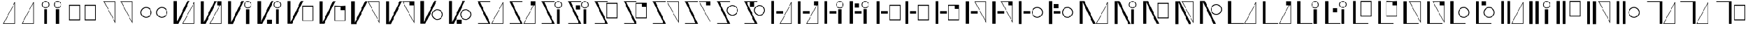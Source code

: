SplineFontDB: 3.2
FontName: FBKINGDOM
FullName: FBKINGDOM
FamilyName: FBKINGDOM
Weight: Regular
Copyright: Copyright (c) 2024, kbinani
UComments: "2024-11-7: Created with FontForge (http://fontforge.org)"
Version: 001.000
ItalicAngle: 0
UnderlinePosition: -100
UnderlineWidth: 50
Ascent: 800
Descent: 200
InvalidEm: 0
LayerCount: 2
Layer: 0 0 "+gMyXYgAA" 1
Layer: 1 0 "+Uk2XYgAA" 0
XUID: [1021 716 1131550121 30788]
StyleMap: 0x0000
FSType: 0
OS2Version: 0
OS2_WeightWidthSlopeOnly: 0
OS2_UseTypoMetrics: 1
CreationTime: 1730956758
ModificationTime: 1731049978
PfmFamily: 17
TTFWeight: 400
TTFWidth: 5
LineGap: 90
VLineGap: 90
OS2TypoAscent: 0
OS2TypoAOffset: 1
OS2TypoDescent: 0
OS2TypoDOffset: 1
OS2TypoLinegap: 90
OS2WinAscent: 0
OS2WinAOffset: 1
OS2WinDescent: 0
OS2WinDOffset: 1
HheadAscent: 0
HheadAOffset: 1
HheadDescent: 0
HheadDOffset: 1
OS2Vendor: 'PfEd'
MarkAttachClasses: 1
DEI: 91125
LangName: 1033
Encoding: UnicodeBmp
UnicodeInterp: none
NameList: AGL For New Fonts
DisplaySize: -48
AntiAlias: 1
FitToEm: 0
WinInfo: 12236 38 14
BeginPrivate: 0
EndPrivate
TeXData: 1 0 0 346030 173015 115343 0 1048576 115343 783286 444596 497025 792723 393216 433062 380633 303038 157286 324010 404750 52429 2506097 1059062 262144
BeginChars: 65536 167

StartChar: uni3042
Encoding: 12354 12354 0
Width: 741
Flags: W
HStem: -175.615 21.168<163.423 590.121>
VStem: 590.121 21.168<-154.447 678.896>
LayerCount: 2
Fore
SplineSet
611.2890625 -175.615234375 m 1024
590.12109375 678.895507812 m 1
 163.422851562 -154.447265625 l 1
 590.12109375 -154.447265625 l 1
 590.12109375 678.895507812 l 1
611.2890625 756.881835938 m 1
 611.2890625 -175.615234375 l 1
 130 -175.615234375 l 1
 611.2890625 756.881835938 l 1
EndSplineSet
Validated: 524289
EndChar

StartChar: uni3044
Encoding: 12356 12356 1
Width: 561
Flags: HMW
LayerCount: 2
Fore
SplineSet
220.333984375 -175.615234375 m 1
 220.333984375 438.661132812 l 1
 341.640625 438.661132812 l 1
 341.640625 -175.615234375 l 1
 220.333984375 -175.615234375 l 1
280.986328125 781.931640625 m 0
 364.318359375 781.931640625 431.974609375 714.276367188 431.974609375 630.943359375 c 0
 431.973632812 547.612304688 364.318359375 479.95703125 280.986328125 479.95703125 c 0
 197.655273438 479.958007812 130.000976562 547.612304688 130 630.943359375 c 0
 130 714.275390625 197.654296875 781.930664062 280.986328125 781.931640625 c 0
280.986328125 752.25 m 0
 214.03515625 752.25 159.6796875 697.89453125 159.6796875 630.943359375 c 0
 159.6796875 563.993164062 214.03515625 509.63671875 280.986328125 509.63671875 c 0
 347.9375 509.63671875 402.29296875 563.993164062 402.29296875 630.943359375 c 0
 402.29296875 697.89453125 347.9375 752.25 280.986328125 752.25 c 0
EndSplineSet
Validated: 524289
EndChar

StartChar: uni3046
Encoding: 12358 12358 2
Width: 706
Flags: W
HStem: -25.916 37.4238<157.102 549.412> 592.23 37.4238<157.102 549.412>
VStem: 130 27.1016<11.5078 592.23> 549.412 27.0996<11.5078 592.23>
LayerCount: 2
Fore
SplineSet
130 629.654296875 m 1
 576.51171875 629.654296875 l 1
 576.51171875 -25.916015625 l 1
 130 -25.916015625 l 1
 130 629.654296875 l 1
157.1015625 592.23046875 m 1
 157.1015625 11.5078125 l 1
 549.412109375 11.5078125 l 1
 549.412109375 592.23046875 l 1
 157.1015625 592.23046875 l 1
EndSplineSet
Validated: 524289
EndChar

StartChar: uni3048
Encoding: 12360 12360 3
Width: 741
Flags: W
HStem: 763.347 21.167<163.423 590.121>
VStem: 590.121 21.168<-69.9961 763.347>
LayerCount: 2
Fore
SplineSet
611.2890625 784.513671875 m 1024
590.12109375 -69.99609375 m 1
 590.12109375 763.346679688 l 1
 163.422851562 763.346679688 l 1
 590.12109375 -69.99609375 l 1
611.2890625 -147.982421875 m 1
 130 784.513671875 l 1
 611.2890625 784.513671875 l 1
 611.2890625 -147.982421875 l 1
EndSplineSet
Validated: 524289
EndChar

StartChar: uni304A
Encoding: 12362 12362 4
Width: 706
Flags: W
HStem: 79.9043 33.5527<275.87 430.639> 492.861 33.5527<275.87 430.638>
VStem: 130 33.5527<225.776 380.544> 542.957 33.5527<225.776 380.544>
LayerCount: 2
Fore
SplineSet
353.25390625 526.4140625 m 0
 476.471679688 526.4140625 576.508789062 426.377929688 576.509765625 303.16015625 c 0
 576.509765625 179.942382812 476.471679688 79.904296875 353.25390625 79.904296875 c 0
 230.036132812 79.9052734375 130 179.942382812 130 303.16015625 c 0
 130.000976562 426.376953125 230.037109375 526.413085938 353.25390625 526.4140625 c 0
353.25390625 492.861328125 m 0
 248.555664062 492.860351562 163.553710938 407.858398438 163.552734375 303.16015625 c 0
 163.552734375 198.4609375 248.5546875 113.458007812 353.25390625 113.45703125 c 0
 457.954101562 113.45703125 542.95703125 198.459960938 542.95703125 303.16015625 c 0
 542.956054688 407.859375 457.953125 492.861328125 353.25390625 492.861328125 c 0
EndSplineSet
Validated: 524289
EndChar

StartChar: uni304B
Encoding: 12363 12363 5
Width: 1100
Flags: W
HStem: -175.615 21.168<522.163 948.86>
VStem: 130 131.631<-119.582 784.514> 948.86 21.168<-154.447 678.896>
LayerCount: 2
Fore
SplineSet
970.028320312 -175.615234375 m 1024
948.860351562 678.895507812 m 1
 522.163085938 -154.447265625 l 1
 948.860351562 -154.447265625 l 1
 948.860351562 678.895507812 l 1
970.028320312 756.881835938 m 1
 970.028320312 -175.615234375 l 1
 488.740234375 -175.615234375 l 1
 970.028320312 756.881835938 l 1
130 784.513671875 m 1
 261.630859375 784.513671875 l 1
 261.630859375 -119.58203125 l 1
 683.216796875 784.513671875 l 1
 776.1328125 784.513671875 l 1
 328.41796875 -175.615234375 l 1
 261.630859375 -175.615234375 l 1
 235.501953125 -175.615234375 l 1
 130 -175.615234375 l 1
 130 784.513671875 l 1
EndSplineSet
Validated: 524289
EndChar

StartChar: uni304D
Encoding: 12365 12365 6
Width: 1212
Flags: W
HStem: 479.957 29.6797<874.453 987.595> 752.25 29.6816<874.452 987.595>
VStem: 130 131.631<-119.582 784.514> 780.037 29.6797<574.373 687.515> 870.371 121.307<-175.615 438.661> 1052.33 29.6816<574.373 687.515>
LayerCount: 2
Fore
SplineSet
870.37109375 -175.615234375 m 1
 870.37109375 438.661132812 l 1
 991.677734375 438.661132812 l 1
 991.677734375 -175.615234375 l 1
 870.37109375 -175.615234375 l 1
931.0234375 781.931640625 m 0
 1014.35546875 781.931640625 1082.01171875 714.276367188 1082.01171875 630.943359375 c 0
 1082.01074219 547.612304688 1014.35546875 479.95703125 931.0234375 479.95703125 c 0
 847.692382812 479.958007812 780.038085938 547.612304688 780.037109375 630.943359375 c 0
 780.037109375 714.275390625 847.69140625 781.930664062 931.0234375 781.931640625 c 0
931.0234375 752.25 m 0
 864.072265625 752.25 809.716796875 697.89453125 809.716796875 630.943359375 c 0
 809.716796875 563.993164062 864.072265625 509.63671875 931.0234375 509.63671875 c 0
 997.974609375 509.63671875 1052.33007812 563.993164062 1052.33007812 630.943359375 c 0
 1052.33007812 697.89453125 997.974609375 752.25 931.0234375 752.25 c 0
130 784.513671875 m 1
 261.630859375 784.513671875 l 1
 261.630859375 -119.58203125 l 1
 683.216796875 784.513671875 l 1
 776.1328125 784.513671875 l 1
 328.41796875 -175.615234375 l 1
 261.630859375 -175.615234375 l 1
 235.501953125 -175.615234375 l 1
 130 -175.615234375 l 1
 130 784.513671875 l 1
EndSplineSet
Validated: 524289
EndChar

StartChar: uni304F
Encoding: 12367 12367 7
Width: 1309
Flags: W
HStem: -67.916 37.4238<760.031 1152.34> 550.23 37.4238<760.031 1152.34>
VStem: 130 131.631<-119.582 784.514> 732.93 27.1016<-30.4922 550.23> 1152.34 27.0996<-30.4922 550.23>
LayerCount: 2
Fore
SplineSet
732.9296875 587.654296875 m 1
 1179.44140625 587.654296875 l 1
 1179.44140625 -67.916015625 l 1
 732.9296875 -67.916015625 l 1
 732.9296875 587.654296875 l 1
760.03125 550.23046875 m 1
 760.03125 -30.4921875 l 1
 1152.34179688 -30.4921875 l 1
 1152.34179688 550.23046875 l 1
 760.03125 550.23046875 l 1
130 784.513671875 m 1
 261.630859375 784.513671875 l 1
 261.630859375 -119.58203125 l 1
 683.216796875 784.513671875 l 1
 776.1328125 784.513671875 l 1
 328.41796875 -175.615234375 l 1
 261.630859375 -175.615234375 l 1
 235.501953125 -175.615234375 l 1
 130 -175.615234375 l 1
 130 784.513671875 l 1
EndSplineSet
Validated: 524289
EndChar

StartChar: uni3051
Encoding: 12369 12369 8
Width: 1396
Flags: W
HStem: 763.347 21.167<818.92 1245.62>
VStem: 130 131.631<-119.582 784.514> 1245.62 21.167<-69.9961 763.347>
LayerCount: 2
Fore
SplineSet
1266.78515625 784.513671875 m 1024
1245.61816406 -69.99609375 m 1
 1245.61816406 763.346679688 l 1
 818.919921875 763.346679688 l 1
 1245.61816406 -69.99609375 l 1
1266.78515625 -147.982421875 m 1
 785.497070312 784.513671875 l 1
 1266.78515625 784.513671875 l 1
 1266.78515625 -147.982421875 l 1
130 784.513671875 m 1
 261.630859375 784.513671875 l 1
 261.630859375 -119.58203125 l 1
 683.216796875 784.513671875 l 1
 776.1328125 784.513671875 l 1
 328.41796875 -175.615234375 l 1
 261.630859375 -175.615234375 l 1
 235.501953125 -175.615234375 l 1
 130 -175.615234375 l 1
 130 784.513671875 l 1
EndSplineSet
Validated: 524289
EndChar

StartChar: uni3053
Encoding: 12371 12371 9
Width: 1159
Flags: W
HStem: -16.0957 33.5527<729.315 884.084> 396.861 33.5527<729.316 884.084>
VStem: 130 131.631<-119.582 784.514> 583.445 33.5527<129.776 284.544> 996.402 33.5527<129.776 284.544>
LayerCount: 2
Fore
SplineSet
806.69921875 430.4140625 m 0
 929.916992188 430.4140625 1029.95410156 330.377929688 1029.95507812 207.16015625 c 0
 1029.95507812 83.9423828125 929.916992188 -16.095703125 806.69921875 -16.095703125 c 0
 683.481445312 -16.0947265625 583.4453125 83.9423828125 583.4453125 207.16015625 c 0
 583.446289062 330.376953125 683.482421875 430.413085938 806.69921875 430.4140625 c 0
806.69921875 396.861328125 m 0
 702.000976562 396.860351562 616.999023438 311.858398438 616.998046875 207.16015625 c 0
 616.998046875 102.4609375 702 17.4580078125 806.69921875 17.45703125 c 0
 911.399414062 17.45703125 996.40234375 102.459960938 996.40234375 207.16015625 c 0
 996.401367188 311.859375 911.3984375 396.861328125 806.69921875 396.861328125 c 0
130 784.513671875 m 1
 261.630859375 784.513671875 l 1
 261.630859375 -119.58203125 l 1
 683.216796875 784.513671875 l 1
 776.1328125 784.513671875 l 1
 328.41796875 -175.615234375 l 1
 261.630859375 -175.615234375 l 1
 235.501953125 -175.615234375 l 1
 130 -175.615234375 l 1
 130 784.513671875 l 1
EndSplineSet
Validated: 524289
EndChar

StartChar: uni3055
Encoding: 12373 12373 10
Width: 1300
Flags: W
HStem: -175.615 28.5439<142.35 562.07> -175.615 21.168<722.92 1149.62> 755.97 28.5439<228.41 653.615>
VStem: 1149.62 21.168<-154.447 678.896>
LayerCount: 2
Fore
SplineSet
1170.78515625 -175.615234375 m 1024x70
1149.6171875 678.895507812 m 1
 722.919921875 -154.447265625 l 1
 1149.6171875 -154.447265625 l 1
 1149.6171875 678.895507812 l 1
1170.78515625 756.881835938 m 1
 1170.78515625 -175.615234375 l 1
 689.497070312 -175.615234375 l 1
 1170.78515625 756.881835938 l 1
130 784.513671875 m 1
 194.19921875 784.513671875 l 1
 215.171875 784.513671875 l 1
 653.615234375 784.513671875 l 1
 653.615234375 755.969726562 l 1
 228.41015625 755.969726562 l 1
 660.48046875 -175.615234375 l 1
 601.767578125 -175.615234375 l 1
 575.30859375 -175.615234375 l 1x70
 142.349609375 -175.615234375 l 1
 142.349609375 -147.071289062 l 1
 562.0703125 -147.071289062 l 1xb0
 130 784.513671875 l 1
EndSplineSet
Validated: 524289
EndChar

StartChar: uni3057
Encoding: 12375 12375 11
Width: 1082
Flags: W
HStem: -175.615 28.5439<142.35 562.07> 479.957 29.6797<744.453 857.595> 755.97 28.5439<228.41 653.615 753.222 848.825>
VStem: 650.037 29.6797<574.373 687.515> 740.371 121.307<-175.615 438.661> 922.33 29.6816<574.373 687.515>
LayerCount: 2
Fore
SplineSet
740.37109375 -175.615234375 m 1
 740.37109375 438.661132812 l 1
 861.677734375 438.661132812 l 1
 861.677734375 -175.615234375 l 1
 740.37109375 -175.615234375 l 1
801.0234375 781.931640625 m 0
 884.35546875 781.931640625 952.01171875 714.276367188 952.01171875 630.943359375 c 0
 952.010742188 547.612304688 884.35546875 479.95703125 801.0234375 479.95703125 c 0
 717.692382812 479.958007812 650.038085938 547.612304688 650.037109375 630.943359375 c 0
 650.037109375 714.275390625 717.69140625 781.930664062 801.0234375 781.931640625 c 0
801.0234375 752.25 m 0
 734.072265625 752.25 679.716796875 697.89453125 679.716796875 630.943359375 c 0
 679.716796875 563.993164062 734.072265625 509.63671875 801.0234375 509.63671875 c 0
 867.974609375 509.63671875 922.330078125 563.993164062 922.330078125 630.943359375 c 0
 922.330078125 697.89453125 867.974609375 752.25 801.0234375 752.25 c 0
130 784.513671875 m 1
 194.19921875 784.513671875 l 1
 215.171875 784.513671875 l 1
 653.615234375 784.513671875 l 1
 653.615234375 755.969726562 l 1
 228.41015625 755.969726562 l 1
 660.48046875 -175.615234375 l 1
 601.767578125 -175.615234375 l 1
 575.30859375 -175.615234375 l 1
 142.349609375 -175.615234375 l 1
 142.349609375 -147.071289062 l 1
 562.0703125 -147.071289062 l 1
 130 784.513671875 l 1
EndSplineSet
Validated: 524289
EndChar

StartChar: uni3059
Encoding: 12377 12377 12
Width: 1183
Flags: W
HStem: -175.615 28.5439<142.35 562.07> 46.084 37.4238<634.031 1026.34> 664.23 37.4238<634.031 1026.34> 755.97 28.5439<228.41 653.615>
VStem: 606.93 27.1016<83.5078 664.23> 1026.34 27.0996<83.5078 664.23>
LayerCount: 2
Fore
SplineSet
606.9296875 701.654296875 m 1
 1053.44140625 701.654296875 l 1
 1053.44140625 46.083984375 l 1
 606.9296875 46.083984375 l 1
 606.9296875 701.654296875 l 1
634.03125 664.23046875 m 1
 634.03125 83.5078125 l 1
 1026.34179688 83.5078125 l 1
 1026.34179688 664.23046875 l 1
 634.03125 664.23046875 l 1
130 784.513671875 m 1
 194.19921875 784.513671875 l 1
 215.171875 784.513671875 l 1
 653.615234375 784.513671875 l 1
 653.615234375 755.969726562 l 1
 228.41015625 755.969726562 l 1
 660.48046875 -175.615234375 l 1
 601.767578125 -175.615234375 l 1
 575.30859375 -175.615234375 l 1
 142.349609375 -175.615234375 l 1
 142.349609375 -147.071289062 l 1
 562.0703125 -147.071289062 l 1
 130 784.513671875 l 1
EndSplineSet
Validated: 524289
EndChar

StartChar: uni305B
Encoding: 12379 12379 13
Width: 1302
Flags: W
HStem: -175.615 28.5439<142.35 562.07> 755.97 28.5439<228.41 653.615> 763.347 21.167<724.919 1151.62>
VStem: 1151.62 21.168<-69.9961 763.347>
LayerCount: 2
Fore
SplineSet
1172.78515625 784.513671875 m 1024xb0
1151.6171875 -69.99609375 m 1
 1151.6171875 763.346679688 l 1
 724.918945312 763.346679688 l 1
 1151.6171875 -69.99609375 l 1
1172.78515625 -147.982421875 m 1
 691.49609375 784.513671875 l 1
 1172.78515625 784.513671875 l 1
 1172.78515625 -147.982421875 l 1
130 784.513671875 m 1
 194.19921875 784.513671875 l 1
 215.171875 784.513671875 l 1xb0
 653.615234375 784.513671875 l 1
 653.615234375 755.969726562 l 1
 228.41015625 755.969726562 l 1xd0
 660.48046875 -175.615234375 l 1
 601.767578125 -175.615234375 l 1
 575.30859375 -175.615234375 l 1
 142.349609375 -175.615234375 l 1
 142.349609375 -147.071289062 l 1
 562.0703125 -147.071289062 l 1
 130 784.513671875 l 1
EndSplineSet
Validated: 524289
EndChar

StartChar: uni305D
Encoding: 12381 12381 14
Width: 1105
Flags: W
HStem: -175.615 28.5439<142.35 562.07> 161.904 33.5527<675.315 830.084> 574.861 33.5527<675.316 830.084> 755.97 28.5439<228.41 653.615>
VStem: 529.445 33.5527<307.776 462.544> 942.402 33.5527<307.776 462.544>
LayerCount: 2
Fore
SplineSet
752.69921875 608.4140625 m 0
 875.916992188 608.4140625 975.954101562 508.377929688 975.955078125 385.16015625 c 0
 975.955078125 261.942382812 875.916992188 161.904296875 752.69921875 161.904296875 c 0
 629.481445312 161.905273438 529.4453125 261.942382812 529.4453125 385.16015625 c 0
 529.446289062 508.376953125 629.482421875 608.413085938 752.69921875 608.4140625 c 0
752.69921875 574.861328125 m 0
 648.000976562 574.860351562 562.999023438 489.858398438 562.998046875 385.16015625 c 0
 562.998046875 280.4609375 648 195.458007812 752.69921875 195.45703125 c 0
 857.399414062 195.45703125 942.40234375 280.459960938 942.40234375 385.16015625 c 0
 942.401367188 489.859375 857.3984375 574.861328125 752.69921875 574.861328125 c 0
130 784.513671875 m 1
 194.19921875 784.513671875 l 1
 215.171875 784.513671875 l 1
 653.615234375 784.513671875 l 1
 653.615234375 755.969726562 l 1
 228.41015625 755.969726562 l 1
 660.48046875 -175.615234375 l 1
 601.767578125 -175.615234375 l 1
 575.30859375 -175.615234375 l 1
 142.349609375 -175.615234375 l 1
 142.349609375 -147.071289062 l 1
 562.0703125 -147.071289062 l 1
 130 784.513671875 l 1
EndSplineSet
Validated: 524289
EndChar

StartChar: uni305F
Encoding: 12383 12383 15
Width: 1086
Flags: W
HStem: -175.615 21.168<508.92 935.617> 245.087 116.145<332.423 600.846>
VStem: 130 118.726<-175.615 784.514> 935.617 21.168<-154.447 678.896>
LayerCount: 2
Fore
SplineSet
956.78515625 -175.615234375 m 1024
935.6171875 678.895507812 m 1
 508.919921875 -154.447265625 l 1
 935.6171875 -154.447265625 l 1
 935.6171875 678.895507812 l 1
956.78515625 756.881835938 m 1
 956.78515625 -175.615234375 l 1
 475.497070312 -175.615234375 l 1
 956.78515625 756.881835938 l 1
130 -175.615234375 m 1
 130 784.513671875 l 1
 248.725585938 784.513671875 l 1
 248.725585938 -175.615234375 l 1
 130 -175.615234375 l 1
332.422851562 245.086914062 m 1
 332.422851562 361.231445312 l 1
 600.845703125 361.231445312 l 1
 600.845703125 245.086914062 l 1
 332.422851562 245.086914062 l 1
EndSplineSet
Validated: 524289
EndChar

StartChar: uni3061
Encoding: 12385 12385 16
Width: 1036
Flags: W
HStem: 245.087 116.145<336.423 604.846> 479.957 29.6797<698.453 811.595> 752.25 29.6816<698.452 811.595>
VStem: 130 118.726<-175.615 784.514> 604.037 29.6797<574.373 687.515> 694.371 121.307<-175.615 438.661> 876.33 29.6816<574.373 687.515>
LayerCount: 2
Fore
SplineSet
694.37109375 -175.615234375 m 1
 694.37109375 438.661132812 l 1
 815.677734375 438.661132812 l 1
 815.677734375 -175.615234375 l 1
 694.37109375 -175.615234375 l 1
755.0234375 781.931640625 m 0
 838.35546875 781.931640625 906.01171875 714.276367188 906.01171875 630.943359375 c 0
 906.010742188 547.612304688 838.35546875 479.95703125 755.0234375 479.95703125 c 0
 671.692382812 479.958007812 604.038085938 547.612304688 604.037109375 630.943359375 c 0
 604.037109375 714.275390625 671.69140625 781.930664062 755.0234375 781.931640625 c 0
755.0234375 752.25 m 0
 688.072265625 752.25 633.716796875 697.89453125 633.716796875 630.943359375 c 0
 633.716796875 563.993164062 688.072265625 509.63671875 755.0234375 509.63671875 c 0
 821.974609375 509.63671875 876.330078125 563.993164062 876.330078125 630.943359375 c 0
 876.330078125 697.89453125 821.974609375 752.25 755.0234375 752.25 c 0
130 -175.615234375 m 1
 130 784.513671875 l 1
 248.725585938 784.513671875 l 1
 248.725585938 -175.615234375 l 1
 130 -175.615234375 l 1
336.422851562 245.086914062 m 1
 336.422851562 361.231445312 l 1
 604.845703125 361.231445312 l 1
 604.845703125 245.086914062 l 1
 336.422851562 245.086914062 l 1
EndSplineSet
Validated: 524289
EndChar

StartChar: uni3064
Encoding: 12388 12388 17
Width: 1219
Flags: W
HStem: -25.916 37.4238<670.031 1062.34> 245.087 116.145<312.423 580.846> 592.23 37.4238<670.031 1062.34>
VStem: 130 118.726<-175.615 784.514> 642.93 27.1016<11.5078 592.23> 1062.34 27.0996<11.5078 592.23>
LayerCount: 2
Back
SplineSet
642.9296875 629.654296875 m 1
 1089.44140625 629.654296875 l 1
 1089.44140625 -25.916015625 l 1
 642.9296875 -25.916015625 l 1
 642.9296875 629.654296875 l 1
670.03125 592.23046875 m 1
 670.03125 11.5078125 l 1
 1062.34179688 11.5078125 l 1
 1062.34179688 592.23046875 l 1
 670.03125 592.23046875 l 1
130 -175.615234375 m 1
 130 784.513671875 l 1
 248.725585938 784.513671875 l 1
 248.725585938 -175.615234375 l 1
 130 -175.615234375 l 1
312.422851562 245.086914062 m 1
 312.422851562 361.231445312 l 1
 580.845703125 361.231445312 l 1
 580.845703125 245.086914062 l 1
 312.422851562 245.086914062 l 1
EndSplineSet
Fore
SplineSet
642.9296875 629.654296875 m 1
 1089.44140625 629.654296875 l 1
 1089.44140625 -25.916015625 l 1
 642.9296875 -25.916015625 l 1
 642.9296875 629.654296875 l 1
670.03125 592.23046875 m 1
 670.03125 11.5078125 l 1
 1062.34179688 11.5078125 l 1
 1062.34179688 592.23046875 l 1
 670.03125 592.23046875 l 1
130 -175.615234375 m 1
 130 784.513671875 l 1
 248.725585938 784.513671875 l 1
 248.725585938 -175.615234375 l 1
 130 -175.615234375 l 1
312.422851562 245.086914062 m 1
 312.422851562 361.231445312 l 1
 580.845703125 361.231445312 l 1
 580.845703125 245.086914062 l 1
 312.422851562 245.086914062 l 1
EndSplineSet
Validated: 524289
EndChar

StartChar: uni3066
Encoding: 12390 12390 18
Width: 1086
Flags: W
HStem: 245.087 116.145<338.423 606.846> 763.347 21.167<508.92 935.617>
VStem: 130 118.726<-175.615 784.514> 935.617 21.168<-69.9961 763.347>
LayerCount: 2
Fore
SplineSet
956.78515625 784.513671875 m 1024
935.6171875 -69.99609375 m 1
 935.6171875 763.346679688 l 1
 508.919921875 763.346679688 l 1
 935.6171875 -69.99609375 l 1
956.78515625 -147.982421875 m 1
 475.497070312 784.513671875 l 1
 956.78515625 784.513671875 l 1
 956.78515625 -147.982421875 l 1
130 -175.615234375 m 1
 130 784.513671875 l 1
 248.725585938 784.513671875 l 1
 248.725585938 -175.615234375 l 1
 130 -175.615234375 l 1
338.422851562 245.086914062 m 1
 338.422851562 361.231445312 l 1
 606.845703125 361.231445312 l 1
 606.845703125 245.086914062 l 1
 338.422851562 245.086914062 l 1
EndSplineSet
Validated: 524289
EndChar

StartChar: uni3068
Encoding: 12392 12392 19
Width: 1225
Flags: W
HStem: 79.9043 33.5527<795.315 950.084> 245.087 116.145<320.423 588.846> 492.861 33.5527<795.316 950.084>
VStem: 130 118.726<-175.615 784.514> 649.445 33.5527<225.776 380.544> 1062.4 33.5527<225.776 380.544>
CounterMasks: 1 e0
LayerCount: 2
Fore
SplineSet
872.69921875 526.4140625 m 0
 995.916992188 526.4140625 1095.95410156 426.377929688 1095.95507812 303.16015625 c 0
 1095.95507812 179.942382812 995.916992188 79.904296875 872.69921875 79.904296875 c 0
 749.481445312 79.9052734375 649.4453125 179.942382812 649.4453125 303.16015625 c 0
 649.446289062 426.376953125 749.482421875 526.413085938 872.69921875 526.4140625 c 0
872.69921875 492.861328125 m 0
 768.000976562 492.860351562 682.999023438 407.858398438 682.998046875 303.16015625 c 0
 682.998046875 198.4609375 768 113.458007812 872.69921875 113.45703125 c 0
 977.399414062 113.45703125 1062.40234375 198.459960938 1062.40234375 303.16015625 c 0
 1062.40136719 407.859375 977.3984375 492.861328125 872.69921875 492.861328125 c 0
130 -175.615234375 m 1
 130 784.513671875 l 1
 248.725585938 784.513671875 l 1
 248.725585938 -175.615234375 l 1
 130 -175.615234375 l 1
320.422851562 245.086914062 m 1
 320.422851562 361.231445312 l 1
 588.845703125 361.231445312 l 1
 588.845703125 245.086914062 l 1
 320.422851562 245.086914062 l 1
EndSplineSet
Validated: 524289
EndChar

StartChar: uni306A
Encoding: 12394 12394 20
Width: 1416
Flags: W
HStem: -175.615 21.168<838.92 1265.62>
VStem: 130 131.631<-175.615 728.48> 1265.62 21.168<-154.447 678.896>
LayerCount: 2
Fore
SplineSet
1286.78515625 -175.615234375 m 1024
1265.6171875 678.895507812 m 1
 838.919921875 -154.447265625 l 1
 1265.6171875 -154.447265625 l 1
 1265.6171875 678.895507812 l 1
1286.78515625 756.881835938 m 1
 1286.78515625 -175.615234375 l 1
 805.497070312 -175.615234375 l 1
 1286.78515625 756.881835938 l 1
130 -175.615234375 m 1
 130 784.513671875 l 1
 235.501953125 784.513671875 l 1
 261.630859375 784.513671875 l 1
 328.41796875 784.513671875 l 1
 776.1328125 -175.615234375 l 1
 683.216796875 -175.615234375 l 1
 261.630859375 728.48046875 l 1
 261.630859375 -175.615234375 l 1
 130 -175.615234375 l 1
EndSplineSet
Validated: 524289
EndChar

StartChar: uni306B
Encoding: 12395 12395 21
Width: 1138
Flags: W
HStem: 479.957 29.6797<800.453 913.595> 752.25 29.6816<800.452 913.595>
VStem: 130 131.631<-175.615 728.48> 706.037 29.6797<574.373 687.515> 796.371 121.307<-175.615 438.661> 978.33 29.6816<574.373 687.515>
LayerCount: 2
Fore
SplineSet
796.37109375 -175.615234375 m 1
 796.37109375 438.661132812 l 1
 917.677734375 438.661132812 l 1
 917.677734375 -175.615234375 l 1
 796.37109375 -175.615234375 l 1
857.0234375 781.931640625 m 0
 940.35546875 781.931640625 1008.01171875 714.276367188 1008.01171875 630.943359375 c 0
 1008.01074219 547.612304688 940.35546875 479.95703125 857.0234375 479.95703125 c 0
 773.692382812 479.958007812 706.038085938 547.612304688 706.037109375 630.943359375 c 0
 706.037109375 714.275390625 773.69140625 781.930664062 857.0234375 781.931640625 c 0
857.0234375 752.25 m 0
 790.072265625 752.25 735.716796875 697.89453125 735.716796875 630.943359375 c 0
 735.716796875 563.993164062 790.072265625 509.63671875 857.0234375 509.63671875 c 0
 923.974609375 509.63671875 978.330078125 563.993164062 978.330078125 630.943359375 c 0
 978.330078125 697.89453125 923.974609375 752.25 857.0234375 752.25 c 0
130 -175.615234375 m 1
 130 784.513671875 l 1
 235.501953125 784.513671875 l 1
 261.630859375 784.513671875 l 1
 328.41796875 784.513671875 l 1
 776.1328125 -175.615234375 l 1
 683.216796875 -175.615234375 l 1
 261.630859375 728.48046875 l 1
 261.630859375 -175.615234375 l 1
 130 -175.615234375 l 1
EndSplineSet
Validated: 524289
EndChar

StartChar: uni306C
Encoding: 12396 12396 22
Width: 1291
Flags: W
HStem: 46.084 37.4238<742.031 1134.34> 664.23 37.4238<742.031 1134.34>
VStem: 130 131.631<-175.615 728.48> 714.93 27.1016<83.5078 664.23> 1134.34 27.0996<83.5078 664.23>
LayerCount: 2
Fore
SplineSet
714.9296875 701.654296875 m 1
 1161.44140625 701.654296875 l 1
 1161.44140625 46.083984375 l 1
 714.9296875 46.083984375 l 1
 714.9296875 701.654296875 l 1
742.03125 664.23046875 m 1
 742.03125 83.5078125 l 1
 1134.34179688 83.5078125 l 1
 1134.34179688 664.23046875 l 1
 742.03125 664.23046875 l 1
130 -175.615234375 m 1
 130 784.513671875 l 1
 235.501953125 784.513671875 l 1
 261.630859375 784.513671875 l 1
 328.41796875 784.513671875 l 1
 776.1328125 -175.615234375 l 1
 683.216796875 -175.615234375 l 1
 261.630859375 728.48046875 l 1
 261.630859375 -175.615234375 l 1
 130 -175.615234375 l 1
EndSplineSet
Validated: 524289
EndChar

StartChar: uni306D
Encoding: 12397 12397 23
Width: 1004
Flags: W
HStem: 763.347 21.167<426.92 853.617>
VStem: 130 131.631<-175.615 728.48> 853.617 21.168<-69.9961 763.347>
LayerCount: 2
Fore
SplineSet
874.78515625 784.513671875 m 1024
853.6171875 -69.99609375 m 1
 853.6171875 763.346679688 l 1
 426.919921875 763.346679688 l 1
 853.6171875 -69.99609375 l 1
874.78515625 -147.982421875 m 1
 393.497070312 784.513671875 l 1
 874.78515625 784.513671875 l 1
 874.78515625 -147.982421875 l 1
130 -175.615234375 m 1
 130 784.513671875 l 1
 235.501953125 784.513671875 l 1
 261.630859375 784.513671875 l 1
 328.41796875 784.513671875 l 1
 776.1328125 -175.615234375 l 1
 683.216796875 -175.615234375 l 1
 261.630859375 728.48046875 l 1
 261.630859375 -175.615234375 l 1
 130 -175.615234375 l 1
EndSplineSet
Validated: 524289
EndChar

StartChar: uni306E
Encoding: 12398 12398 24
Width: 1151
Flags: W
HStem: 199.904 33.5527<721.315 876.084> 612.861 33.5527<721.316 876.084>
VStem: 130 131.631<-175.615 728.48> 575.445 33.5527<345.776 500.544> 988.402 33.5527<345.776 500.544>
LayerCount: 2
Fore
SplineSet
798.69921875 646.4140625 m 0
 921.916992188 646.4140625 1021.95410156 546.377929688 1021.95507812 423.16015625 c 0
 1021.95507812 299.942382812 921.916992188 199.904296875 798.69921875 199.904296875 c 0
 675.481445312 199.905273438 575.4453125 299.942382812 575.4453125 423.16015625 c 0
 575.446289062 546.376953125 675.482421875 646.413085938 798.69921875 646.4140625 c 0
798.69921875 612.861328125 m 0
 694.000976562 612.860351562 608.999023438 527.858398438 608.998046875 423.16015625 c 0
 608.998046875 318.4609375 694 233.458007812 798.69921875 233.45703125 c 0
 903.399414062 233.45703125 988.40234375 318.459960938 988.40234375 423.16015625 c 0
 988.401367188 527.859375 903.3984375 612.861328125 798.69921875 612.861328125 c 0
130 -175.615234375 m 1
 130 784.513671875 l 1
 235.501953125 784.513671875 l 1
 261.630859375 784.513671875 l 1
 328.41796875 784.513671875 l 1
 776.1328125 -175.615234375 l 1
 683.216796875 -175.615234375 l 1
 261.630859375 728.48046875 l 1
 261.630859375 -175.615234375 l 1
 130 -175.615234375 l 1
EndSplineSet
Validated: 524289
EndChar

StartChar: uni306F
Encoding: 12399 12399 25
Width: 1392
Flags: W
HStem: -175.615 28.3906<248.727 749.566> -175.615 21.168<814.92 1241.62>
VStem: 130 118.727<-147.225 784.514> 1241.62 21.168<-154.447 678.896>
LayerCount: 2
Fore
SplineSet
1262.78515625 -175.615234375 m 1024x70
1241.6171875 678.895507812 m 1
 814.919921875 -154.447265625 l 1
 1241.6171875 -154.447265625 l 1
 1241.6171875 678.895507812 l 1
1262.78515625 756.881835938 m 1
 1262.78515625 -175.615234375 l 1
 781.497070312 -175.615234375 l 1
 1262.78515625 756.881835938 l 1
130 784.513671875 m 1
 248.7265625 784.513671875 l 1
 248.7265625 -147.224609375 l 1
 749.56640625 -147.224609375 l 1
 749.56640625 -175.615234375 l 1
 248.7265625 -175.615234375 l 1xb0
 180.40625 -175.615234375 l 1
 130 -175.615234375 l 1
 130 784.513671875 l 1
EndSplineSet
Validated: 524289
EndChar

StartChar: uni3072
Encoding: 12402 12402 26
Width: 1132
Flags: W
HStem: -175.615 28.3906<248.727 749.566> 479.957 29.6797<794.453 907.595> 752.25 29.6816<794.452 907.595>
VStem: 130 118.727<-147.225 784.514> 700.037 29.6797<574.373 687.515> 790.371 121.307<-175.615 438.661> 972.33 29.6816<574.373 687.515>
LayerCount: 2
Fore
SplineSet
790.37109375 -175.615234375 m 1
 790.37109375 438.661132812 l 1
 911.677734375 438.661132812 l 1
 911.677734375 -175.615234375 l 1
 790.37109375 -175.615234375 l 1
851.0234375 781.931640625 m 0
 934.35546875 781.931640625 1002.01171875 714.276367188 1002.01171875 630.943359375 c 0
 1002.01074219 547.612304688 934.35546875 479.95703125 851.0234375 479.95703125 c 0
 767.692382812 479.958007812 700.038085938 547.612304688 700.037109375 630.943359375 c 0
 700.037109375 714.275390625 767.69140625 781.930664062 851.0234375 781.931640625 c 0
851.0234375 752.25 m 0
 784.072265625 752.25 729.716796875 697.89453125 729.716796875 630.943359375 c 0
 729.716796875 563.993164062 784.072265625 509.63671875 851.0234375 509.63671875 c 0
 917.974609375 509.63671875 972.330078125 563.993164062 972.330078125 630.943359375 c 0
 972.330078125 697.89453125 917.974609375 752.25 851.0234375 752.25 c 0
130 784.513671875 m 1
 248.7265625 784.513671875 l 1
 248.7265625 -147.224609375 l 1
 749.56640625 -147.224609375 l 1
 749.56640625 -175.615234375 l 1
 248.7265625 -175.615234375 l 1
 180.40625 -175.615234375 l 1
 130 -175.615234375 l 1
 130 784.513671875 l 1
EndSplineSet
Validated: 524289
EndChar

StartChar: uni3075
Encoding: 12405 12405 27
Width: 1021
Flags: W
HStem: -175.615 28.3906<248.727 749.566> 128.943 37.4238<472.031 864.342> 747.09 37.4238<472.031 864.342>
VStem: 130 118.727<-147.225 784.514> 444.93 27.1016<166.367 747.09> 864.342 27.0996<166.367 747.09>
LayerCount: 2
Fore
SplineSet
444.9296875 784.513671875 m 1
 891.44140625 784.513671875 l 1
 891.44140625 128.943359375 l 1
 444.9296875 128.943359375 l 1
 444.9296875 784.513671875 l 1
472.03125 747.08984375 m 1
 472.03125 166.3671875 l 1
 864.341796875 166.3671875 l 1
 864.341796875 747.08984375 l 1
 472.03125 747.08984375 l 1
130 784.513671875 m 1
 248.7265625 784.513671875 l 1
 248.7265625 -147.224609375 l 1
 749.56640625 -147.224609375 l 1
 749.56640625 -175.615234375 l 1
 248.7265625 -175.615234375 l 1
 180.40625 -175.615234375 l 1
 130 -175.615234375 l 1
 130 784.513671875 l 1
EndSplineSet
Validated: 524289
EndChar

StartChar: uni3078
Encoding: 12408 12408 28
Width: 958
Flags: W
HStem: -175.615 28.3906<248.727 749.566> 763.347 21.167<380.92 807.617>
VStem: 130 118.727<-147.225 784.514> 807.617 21.168<-69.9961 763.347>
LayerCount: 2
Fore
SplineSet
828.78515625 784.513671875 m 1024
807.6171875 -69.99609375 m 1
 807.6171875 763.346679688 l 1
 380.919921875 763.346679688 l 1
 807.6171875 -69.99609375 l 1
828.78515625 -147.982421875 m 1
 347.497070312 784.513671875 l 1
 828.78515625 784.513671875 l 1
 828.78515625 -147.982421875 l 1
130 784.513671875 m 1
 248.7265625 784.513671875 l 1
 248.7265625 -147.224609375 l 1
 749.56640625 -147.224609375 l 1
 749.56640625 -175.615234375 l 1
 248.7265625 -175.615234375 l 1
 180.40625 -175.615234375 l 1
 130 -175.615234375 l 1
 130 784.513671875 l 1
EndSplineSet
Validated: 524289
EndChar

StartChar: uni307B
Encoding: 12411 12411 29
Width: 1019
Flags: W
HStem: -175.615 28.3906<248.727 749.566> 79.9043 33.5527<589.315 744.084> 492.861 33.5527<589.316 744.084>
VStem: 130 118.727<-147.225 784.514> 443.445 33.5527<225.776 380.544> 856.402 33.5527<225.776 380.544>
LayerCount: 2
Fore
SplineSet
666.69921875 526.4140625 m 0
 789.916992188 526.4140625 889.954101562 426.377929688 889.955078125 303.16015625 c 0
 889.955078125 179.942382812 789.916992188 79.904296875 666.69921875 79.904296875 c 0
 543.481445312 79.9052734375 443.4453125 179.942382812 443.4453125 303.16015625 c 0
 443.446289062 426.376953125 543.482421875 526.413085938 666.69921875 526.4140625 c 0
666.69921875 492.861328125 m 0
 562.000976562 492.860351562 476.999023438 407.858398438 476.998046875 303.16015625 c 0
 476.998046875 198.4609375 562 113.458007812 666.69921875 113.45703125 c 0
 771.399414062 113.45703125 856.40234375 198.459960938 856.40234375 303.16015625 c 0
 856.401367188 407.859375 771.3984375 492.861328125 666.69921875 492.861328125 c 0
130 784.513671875 m 1
 248.7265625 784.513671875 l 1
 248.7265625 -147.224609375 l 1
 749.56640625 -147.224609375 l 1
 749.56640625 -175.615234375 l 1
 248.7265625 -175.615234375 l 1
 180.40625 -175.615234375 l 1
 130 -175.615234375 l 1
 130 784.513671875 l 1
EndSplineSet
Validated: 524289
EndChar

StartChar: uni307E
Encoding: 12414 12414 30
Width: 1150
Flags: W
HStem: -175.615 21.168<572.92 999.617>
VStem: 130 118.726<-175.615 784.514> 374.95 118.726<-175.615 784.514> 999.617 21.168<-154.447 678.896>
LayerCount: 2
Fore
SplineSet
1020.78515625 -175.615234375 m 1024
999.6171875 678.895507812 m 1
 572.919921875 -154.447265625 l 1
 999.6171875 -154.447265625 l 1
 999.6171875 678.895507812 l 1
1020.78515625 756.881835938 m 1
 1020.78515625 -175.615234375 l 1
 539.497070312 -175.615234375 l 1
 1020.78515625 756.881835938 l 1
130 -175.615234375 m 1
 130 784.513671875 l 1
 248.725585938 784.513671875 l 1
 248.725585938 -175.615234375 l 1
 130 -175.615234375 l 1
374.950195312 -175.615234375 m 1
 374.950195312 784.513671875 l 1
 493.67578125 784.513671875 l 1
 493.67578125 -175.615234375 l 1
 374.950195312 -175.615234375 l 1
EndSplineSet
Validated: 524289
EndChar

StartChar: uni307F
Encoding: 12415 12415 31
Width: 1102
Flags: W
HStem: 479.957 29.6797<764.453 877.595> 752.25 29.6816<764.452 877.595>
VStem: 130 118.726<-175.615 784.514> 374.95 118.726<-175.615 784.514> 670.037 29.6797<574.373 687.515> 760.371 121.307<-175.615 438.661> 942.33 29.6816<574.373 687.515>
LayerCount: 2
Fore
SplineSet
760.37109375 -175.615234375 m 1
 760.37109375 438.661132812 l 1
 881.677734375 438.661132812 l 1
 881.677734375 -175.615234375 l 1
 760.37109375 -175.615234375 l 1
821.0234375 781.931640625 m 0
 904.35546875 781.931640625 972.01171875 714.276367188 972.01171875 630.943359375 c 0
 972.010742188 547.612304688 904.35546875 479.95703125 821.0234375 479.95703125 c 0
 737.692382812 479.958007812 670.038085938 547.612304688 670.037109375 630.943359375 c 0
 670.037109375 714.275390625 737.69140625 781.930664062 821.0234375 781.931640625 c 0
821.0234375 752.25 m 0
 754.072265625 752.25 699.716796875 697.89453125 699.716796875 630.943359375 c 0
 699.716796875 563.993164062 754.072265625 509.63671875 821.0234375 509.63671875 c 0
 887.974609375 509.63671875 942.330078125 563.993164062 942.330078125 630.943359375 c 0
 942.330078125 697.89453125 887.974609375 752.25 821.0234375 752.25 c 0
130 -175.615234375 m 1
 130 784.513671875 l 1
 248.725585938 784.513671875 l 1
 248.725585938 -175.615234375 l 1
 130 -175.615234375 l 1
374.950195312 -175.615234375 m 1
 374.950195312 784.513671875 l 1
 493.67578125 784.513671875 l 1
 493.67578125 -175.615234375 l 1
 374.950195312 -175.615234375 l 1
EndSplineSet
Validated: 524289
EndChar

StartChar: uni3080
Encoding: 12416 12416 32
Width: 1219
Flags: W
HStem: 128.943 37.4238<670.031 1062.34> 747.09 37.4238<670.031 1062.34>
VStem: 130 118.726<-175.615 784.514> 374.95 118.726<-175.615 784.514> 642.93 27.1016<166.367 747.09> 1062.34 27.0996<166.367 747.09>
LayerCount: 2
Fore
SplineSet
642.9296875 784.513671875 m 1
 1089.44140625 784.513671875 l 1
 1089.44140625 128.943359375 l 1
 642.9296875 128.943359375 l 1
 642.9296875 784.513671875 l 1
670.03125 747.08984375 m 1
 670.03125 166.3671875 l 1
 1062.34179688 166.3671875 l 1
 1062.34179688 747.08984375 l 1
 670.03125 747.08984375 l 1
130 -175.615234375 m 1
 130 784.513671875 l 1
 248.725585938 784.513671875 l 1
 248.725585938 -175.615234375 l 1
 130 -175.615234375 l 1
374.950195312 -175.615234375 m 1
 374.950195312 784.513671875 l 1
 493.67578125 784.513671875 l 1
 493.67578125 -175.615234375 l 1
 374.950195312 -175.615234375 l 1
EndSplineSet
Validated: 524289
EndChar

StartChar: uni3081
Encoding: 12417 12417 33
Width: 1200
Flags: W
HStem: 763.347 21.167<622.92 1049.62>
VStem: 130 118.726<-175.615 784.514> 374.95 118.726<-175.615 784.514> 1049.62 21.168<-69.9961 763.347>
LayerCount: 2
Fore
SplineSet
1070.78515625 784.513671875 m 1024
1049.6171875 -69.99609375 m 1
 1049.6171875 763.346679688 l 1
 622.919921875 763.346679688 l 1
 1049.6171875 -69.99609375 l 1
1070.78515625 -147.982421875 m 1
 589.497070312 784.513671875 l 1
 1070.78515625 784.513671875 l 1
 1070.78515625 -147.982421875 l 1
130 -175.615234375 m 1
 130 784.513671875 l 1
 248.725585938 784.513671875 l 1
 248.725585938 -175.615234375 l 1
 130 -175.615234375 l 1
374.950195312 -175.615234375 m 1
 374.950195312 784.513671875 l 1
 493.67578125 784.513671875 l 1
 493.67578125 -175.615234375 l 1
 374.950195312 -175.615234375 l 1
EndSplineSet
Validated: 524289
EndChar

StartChar: uni3082
Encoding: 12418 12418 34
Width: 1187
Flags: W
HStem: 79.9043 33.5527<757.315 912.084> 492.861 33.5527<757.316 912.084>
VStem: 130 118.726<-175.615 784.514> 374.95 118.726<-175.615 784.514> 611.445 33.5527<225.776 380.544> 1024.4 33.5527<225.776 380.544>
LayerCount: 2
Fore
SplineSet
834.69921875 526.4140625 m 0
 957.916992188 526.4140625 1057.95410156 426.377929688 1057.95507812 303.16015625 c 0
 1057.95507812 179.942382812 957.916992188 79.904296875 834.69921875 79.904296875 c 0
 711.481445312 79.9052734375 611.4453125 179.942382812 611.4453125 303.16015625 c 0
 611.446289062 426.376953125 711.482421875 526.413085938 834.69921875 526.4140625 c 0
834.69921875 492.861328125 m 0
 730.000976562 492.860351562 644.999023438 407.858398438 644.998046875 303.16015625 c 0
 644.998046875 198.4609375 730 113.458007812 834.69921875 113.45703125 c 0
 939.399414062 113.45703125 1024.40234375 198.459960938 1024.40234375 303.16015625 c 0
 1024.40136719 407.859375 939.3984375 492.861328125 834.69921875 492.861328125 c 0
130 -175.615234375 m 1
 130 784.513671875 l 1
 248.725585938 784.513671875 l 1
 248.725585938 -175.615234375 l 1
 130 -175.615234375 l 1
374.950195312 -175.615234375 m 1
 374.950195312 784.513671875 l 1
 493.67578125 784.513671875 l 1
 493.67578125 -175.615234375 l 1
 374.950195312 -175.615234375 l 1
EndSplineSet
Validated: 524289
EndChar

StartChar: uni3084
Encoding: 12420 12420 35
Width: 1390
Flags: W
HStem: -175.615 21.168<812.92 1239.62> 756.123 28.3906<130 630.84>
VStem: 630.84 118.727<-175.615 756.123> 1239.62 21.168<-154.447 678.896>
LayerCount: 2
Fore
SplineSet
1260.78515625 -175.615234375 m 1024
1239.6171875 678.895507812 m 1
 812.919921875 -154.447265625 l 1
 1239.6171875 -154.447265625 l 1
 1239.6171875 678.895507812 l 1
1260.78515625 756.881835938 m 1
 1260.78515625 -175.615234375 l 1
 779.497070312 -175.615234375 l 1
 1260.78515625 756.881835938 l 1
749.56640625 -175.615234375 m 1
 630.83984375 -175.615234375 l 1
 630.83984375 756.123046875 l 1
 130 756.123046875 l 1
 130 784.513671875 l 1
 630.83984375 784.513671875 l 1
 699.16015625 784.513671875 l 1
 749.56640625 784.513671875 l 1
 749.56640625 -175.615234375 l 1
EndSplineSet
Validated: 524289
EndChar

StartChar: uni3086
Encoding: 12422 12422 36
Width: 1419
Flags: W
HStem: -25.916 37.4238<870.031 1262.34> 592.23 37.4238<870.031 1262.34> 756.123 28.3906<130 630.84>
VStem: 630.84 118.727<-175.615 756.123> 842.93 27.1016<11.5078 592.23> 1262.34 27.0996<11.5078 592.23>
LayerCount: 2
Fore
SplineSet
842.9296875 629.654296875 m 1
 1289.44140625 629.654296875 l 1
 1289.44140625 -25.916015625 l 1
 842.9296875 -25.916015625 l 1
 842.9296875 629.654296875 l 1
870.03125 592.23046875 m 1
 870.03125 11.5078125 l 1
 1262.34179688 11.5078125 l 1
 1262.34179688 592.23046875 l 1
 870.03125 592.23046875 l 1
749.56640625 -175.615234375 m 1
 630.83984375 -175.615234375 l 1
 630.83984375 756.123046875 l 1
 130 756.123046875 l 1
 130 784.513671875 l 1
 630.83984375 784.513671875 l 1
 699.16015625 784.513671875 l 1
 749.56640625 784.513671875 l 1
 749.56640625 -175.615234375 l 1
EndSplineSet
Validated: 524289
EndChar

StartChar: uni3088
Encoding: 12424 12424 37
Width: 1393
Flags: W
HStem: 79.9043 33.5527<963.315 1118.08> 492.861 33.5527<963.316 1118.08> 756.123 28.3906<130 630.84>
VStem: 630.84 118.727<-175.615 756.123> 817.445 33.5527<225.776 380.544> 1230.4 33.5527<225.776 380.544>
LayerCount: 2
Fore
SplineSet
1040.69921875 526.4140625 m 0
 1163.91699219 526.4140625 1263.95410156 426.377929688 1263.95507812 303.16015625 c 0
 1263.95507812 179.942382812 1163.91699219 79.904296875 1040.69921875 79.904296875 c 0
 917.481445312 79.9052734375 817.4453125 179.942382812 817.4453125 303.16015625 c 0
 817.446289062 426.376953125 917.482421875 526.413085938 1040.69921875 526.4140625 c 0
1040.69921875 492.861328125 m 0
 936.000976562 492.860351562 850.999023438 407.858398438 850.998046875 303.16015625 c 0
 850.998046875 198.4609375 936 113.458007812 1040.69921875 113.45703125 c 0
 1145.39941406 113.45703125 1230.40234375 198.459960938 1230.40234375 303.16015625 c 0
 1230.40136719 407.859375 1145.3984375 492.861328125 1040.69921875 492.861328125 c 0
749.56640625 -175.615234375 m 1
 630.83984375 -175.615234375 l 1
 630.83984375 756.123046875 l 1
 130 756.123046875 l 1
 130 784.513671875 l 1
 630.83984375 784.513671875 l 1
 699.16015625 784.513671875 l 1
 749.56640625 784.513671875 l 1
 749.56640625 -175.615234375 l 1
EndSplineSet
Validated: 524289
EndChar

StartChar: uni3089
Encoding: 12425 12425 38
Width: 966
Flags: W
HStem: -175.615 21.168<388.92 815.617> 756.123 28.3906<248.727 749.566>
VStem: 130 118.727<-175.615 756.123> 815.617 21.168<-154.447 678.896>
LayerCount: 2
Fore
SplineSet
836.78515625 -175.615234375 m 1024
815.6171875 678.895507812 m 1
 388.919921875 -154.447265625 l 1
 815.6171875 -154.447265625 l 1
 815.6171875 678.895507812 l 1
836.78515625 756.881835938 m 1
 836.78515625 -175.615234375 l 1
 355.497070312 -175.615234375 l 1
 836.78515625 756.881835938 l 1
130 -175.615234375 m 1
 130 784.513671875 l 1
 180.40625 784.513671875 l 1
 248.7265625 784.513671875 l 1
 749.56640625 784.513671875 l 1
 749.56640625 756.123046875 l 1
 248.7265625 756.123046875 l 1
 248.7265625 -175.615234375 l 1
 130 -175.615234375 l 1
EndSplineSet
Validated: 524289
EndChar

StartChar: uni308A
Encoding: 12426 12426 39
Width: 1178
Flags: W
HStem: 479.957 29.6797<840.453 953.595> 756.123 28.3906<248.727 749.566 849.222 944.825>
VStem: 130 118.727<-175.615 756.123> 746.037 29.6797<574.373 687.515> 836.371 121.307<-175.615 438.661> 1018.33 29.6816<574.373 687.515>
LayerCount: 2
Fore
SplineSet
836.37109375 -175.615234375 m 1
 836.37109375 438.661132812 l 1
 957.677734375 438.661132812 l 1
 957.677734375 -175.615234375 l 1
 836.37109375 -175.615234375 l 1
897.0234375 781.931640625 m 0
 980.35546875 781.931640625 1048.01171875 714.276367188 1048.01171875 630.943359375 c 0
 1048.01074219 547.612304688 980.35546875 479.95703125 897.0234375 479.95703125 c 0
 813.692382812 479.958007812 746.038085938 547.612304688 746.037109375 630.943359375 c 0
 746.037109375 714.275390625 813.69140625 781.930664062 897.0234375 781.931640625 c 0
897.0234375 752.25 m 0
 830.072265625 752.25 775.716796875 697.89453125 775.716796875 630.943359375 c 0
 775.716796875 563.993164062 830.072265625 509.63671875 897.0234375 509.63671875 c 0
 963.974609375 509.63671875 1018.33007812 563.993164062 1018.33007812 630.943359375 c 0
 1018.33007812 697.89453125 963.974609375 752.25 897.0234375 752.25 c 0
130 -175.615234375 m 1
 130 784.513671875 l 1
 180.40625 784.513671875 l 1
 248.7265625 784.513671875 l 1
 749.56640625 784.513671875 l 1
 749.56640625 756.123046875 l 1
 248.7265625 756.123046875 l 1
 248.7265625 -175.615234375 l 1
 130 -175.615234375 l 1
EndSplineSet
Validated: 524289
EndChar

StartChar: uni308B
Encoding: 12427 12427 40
Width: 1003
Flags: W
HStem: -175.615 37.4238<454.031 846.342> 442.531 37.4238<454.031 846.342> 756.123 28.3906<248.727 749.566>
VStem: 130 118.727<-175.615 756.123> 426.93 27.1016<-138.191 442.531> 846.342 27.0996<-138.191 442.531>
LayerCount: 2
Fore
SplineSet
426.9296875 479.955078125 m 1
 873.44140625 479.955078125 l 1
 873.44140625 -175.615234375 l 1
 426.9296875 -175.615234375 l 1
 426.9296875 479.955078125 l 1
454.03125 442.53125 m 1
 454.03125 -138.19140625 l 1
 846.341796875 -138.19140625 l 1
 846.341796875 442.53125 l 1
 454.03125 442.53125 l 1
130 -175.615234375 m 1
 130 784.513671875 l 1
 180.40625 784.513671875 l 1
 248.7265625 784.513671875 l 1
 749.56640625 784.513671875 l 1
 749.56640625 756.123046875 l 1
 248.7265625 756.123046875 l 1
 248.7265625 -175.615234375 l 1
 130 -175.615234375 l 1
EndSplineSet
Validated: 524289
EndChar

StartChar: uni308C
Encoding: 12428 12428 41
Width: 1392
Flags: W
HStem: 756.123 28.3906<248.727 749.566> 763.347 21.167<814.92 1241.62>
VStem: 130 118.727<-175.615 756.123> 1241.62 21.168<-69.9961 763.347>
LayerCount: 2
Fore
SplineSet
1262.78515625 784.513671875 m 1024x70
1241.6171875 -69.99609375 m 1
 1241.6171875 763.346679688 l 1
 814.919921875 763.346679688 l 1
 1241.6171875 -69.99609375 l 1
1262.78515625 -147.982421875 m 1
 781.497070312 784.513671875 l 1
 1262.78515625 784.513671875 l 1
 1262.78515625 -147.982421875 l 1
130 -175.615234375 m 1
 130 784.513671875 l 1
 180.40625 784.513671875 l 1x70
 248.7265625 784.513671875 l 1
 749.56640625 784.513671875 l 1
 749.56640625 756.123046875 l 1
 248.7265625 756.123046875 l 1xb0
 248.7265625 -175.615234375 l 1
 130 -175.615234375 l 1
EndSplineSet
Validated: 524289
EndChar

StartChar: uni308D
Encoding: 12429 12429 42
Width: 973
Flags: W
HStem: 79.9043 33.5527<543.315 698.084> 492.861 33.5527<543.316 698.084> 756.123 28.3906<248.727 749.566>
VStem: 130 118.727<-175.615 756.123> 397.445 33.5527<225.776 380.544> 810.402 33.5527<225.776 380.544>
LayerCount: 2
Fore
SplineSet
620.69921875 526.4140625 m 0
 743.916992188 526.4140625 843.954101562 426.377929688 843.955078125 303.16015625 c 0
 843.955078125 179.942382812 743.916992188 79.904296875 620.69921875 79.904296875 c 0
 497.481445312 79.9052734375 397.4453125 179.942382812 397.4453125 303.16015625 c 0
 397.446289062 426.376953125 497.482421875 526.413085938 620.69921875 526.4140625 c 0
620.69921875 492.861328125 m 0
 516.000976562 492.860351562 430.999023438 407.858398438 430.998046875 303.16015625 c 0
 430.998046875 198.4609375 516 113.458007812 620.69921875 113.45703125 c 0
 725.399414062 113.45703125 810.40234375 198.459960938 810.40234375 303.16015625 c 0
 810.401367188 407.859375 725.3984375 492.861328125 620.69921875 492.861328125 c 0
130 -175.615234375 m 1
 130 784.513671875 l 1
 180.40625 784.513671875 l 1
 248.7265625 784.513671875 l 1
 749.56640625 784.513671875 l 1
 749.56640625 756.123046875 l 1
 248.7265625 756.123046875 l 1
 248.7265625 -175.615234375 l 1
 130 -175.615234375 l 1
EndSplineSet
Validated: 524289
EndChar

StartChar: uni304C
Encoding: 12364 12364 43
Width: 1100
Flags: W
HStem: -175.615 21.168<522.162 948.861> 607.484 177.029<793 892.922 912.297 948.861>
VStem: 130 131.631<-119.582 784.514> 793 177.029<607.484 784.514> 948.861 21.168<-154.447 607.484>
LayerCount: 2
Fore
SplineSet
793 784.513671875 m 1xf0
 970.029296875 784.513671875 l 1
 970.029296875 756.880859375 l 1
 970.029296875 607.484375 l 1xf0
 970.029296875 -175.615234375 l 1xe8
 488.740234375 -175.615234375 l 1
 892.921875 607.484375 l 1
 793 607.484375 l 1
 793 784.513671875 l 1xf0
912.296875 607.484375 m 1
 522.162109375 -154.447265625 l 1
 948.861328125 -154.447265625 l 1
 948.861328125 607.484375 l 1xe8
 912.296875 607.484375 l 1
130 784.513671875 m 1
 261.630859375 784.513671875 l 1
 261.630859375 -119.58203125 l 1
 683.216796875 784.513671875 l 1
 776.1328125 784.513671875 l 1
 328.41796875 -175.615234375 l 1
 261.630859375 -175.615234375 l 1
 235.501953125 -175.615234375 l 1
 130 -175.615234375 l 1
 130 784.513671875 l 1
EndSplineSet
Validated: 524289
EndChar

StartChar: uni304E
Encoding: 12366 12366 44
Width: 1212
Flags: W
HStem: -175.615 177.028<522 699.028> 479.957 29.6797<874.453 987.595> 752.25 29.6816<874.452 987.595>
VStem: 130 131.631<-119.582 784.514> 522 177.028<-175.615 1.41309> 780.037 29.6797<574.373 687.515> 870.371 121.307<-175.615 438.661> 1052.33 29.6816<574.373 687.515>
LayerCount: 2
Fore
SplineSet
870.37109375 -175.615234375 m 1
 870.37109375 438.661132812 l 1
 991.677734375 438.661132812 l 1
 991.677734375 -175.615234375 l 1
 870.37109375 -175.615234375 l 1
931.0234375 781.931640625 m 0
 1014.35546875 781.931640625 1082.01171875 714.276367188 1082.01171875 630.943359375 c 0
 1082.01074219 547.612304688 1014.35546875 479.95703125 931.0234375 479.95703125 c 0
 847.692382812 479.958007812 780.038085938 547.612304688 780.037109375 630.943359375 c 0
 780.037109375 714.275390625 847.69140625 781.930664062 931.0234375 781.931640625 c 0
931.0234375 752.25 m 0
 864.072265625 752.25 809.716796875 697.89453125 809.716796875 630.943359375 c 0
 809.716796875 563.993164062 864.072265625 509.63671875 931.0234375 509.63671875 c 0
 997.974609375 509.63671875 1052.33007812 563.993164062 1052.33007812 630.943359375 c 0
 1052.33007812 697.89453125 997.974609375 752.25 931.0234375 752.25 c 0
522 -175.615234375 m 1
 522 1.4130859375 l 1
 699.028320312 1.4130859375 l 1
 699.028320312 -175.615234375 l 1
 522 -175.615234375 l 1
130 784.513671875 m 1
 261.630859375 784.513671875 l 1
 261.630859375 -119.58203125 l 1
 683.216796875 784.513671875 l 1
 776.1328125 784.513671875 l 1
 328.41796875 -175.615234375 l 1
 261.630859375 -175.615234375 l 1
 235.501953125 -175.615234375 l 1
 130 -175.615234375 l 1
 130 784.513671875 l 1
EndSplineSet
Validated: 524289
EndChar

StartChar: uni3050
Encoding: 12368 12368 45
Width: 1309
Flags: W
HStem: -67.916 37.4238<760.031 1152.34> 410.625 177.029<1002.41 1152.34> 550.23 37.4238<760.031 1002.41>
VStem: 130 131.631<-119.582 784.514> 732.93 27.1016<-30.4922 550.23> 1002.41 177.029<410.625 550.23> 1152.34 27.0996<-30.4922 410.625>
LayerCount: 2
Fore
SplineSet
732.9296875 587.654296875 m 1xba
 1002.41210938 587.654296875 l 1xdc
 1179.44140625 587.654296875 l 1xba
 1179.44140625 410.625 l 1xdc
 1179.44140625 -67.916015625 l 1
 732.9296875 -67.916015625 l 1
 732.9296875 587.654296875 l 1xba
760.03125 550.23046875 m 1xbc
 760.03125 -30.4921875 l 1
 1152.34179688 -30.4921875 l 1
 1152.34179688 410.625 l 1xda
 1002.41210938 410.625 l 1xdc
 1002.41210938 550.23046875 l 1
 760.03125 550.23046875 l 1xbc
130 784.513671875 m 1
 261.630859375 784.513671875 l 1
 261.630859375 -119.58203125 l 1
 683.216796875 784.513671875 l 1
 776.1328125 784.513671875 l 1
 328.41796875 -175.615234375 l 1
 261.630859375 -175.615234375 l 1
 235.501953125 -175.615234375 l 1
 130 -175.615234375 l 1
 130 784.513671875 l 1
EndSplineSet
Validated: 524289
EndChar

StartChar: uni3052
Encoding: 12370 12370 46
Width: 1396
Flags: W
HStem: 607.486 177.027<1089.76 1245.62> 763.346 21.168<818.92 1089.76>
VStem: 130 131.631<-119.582 784.514> 1089.76 177.027<607.486 763.346> 1245.62 21.168<-69.9961 607.486>
LayerCount: 2
Fore
SplineSet
785.49609375 784.513671875 m 1x68
 1089.7578125 784.513671875 l 1xb0
 1266.78515625 784.513671875 l 1x68
 1266.78515625 607.486328125 l 1xb0
 1266.78515625 -147.982421875 l 1
 785.49609375 784.513671875 l 1x68
818.919921875 763.345703125 m 1x70
 1245.6171875 -69.99609375 l 1
 1245.6171875 607.486328125 l 1xa8
 1089.7578125 607.486328125 l 1xb0
 1089.7578125 763.345703125 l 1
 818.919921875 763.345703125 l 1x70
130 784.513671875 m 1x60
 261.630859375 784.513671875 l 1
 261.630859375 -119.58203125 l 1
 683.216796875 784.513671875 l 1
 776.1328125 784.513671875 l 1
 328.41796875 -175.615234375 l 1
 261.630859375 -175.615234375 l 1
 235.501953125 -175.615234375 l 1
 130 -175.615234375 l 1
 130 784.513671875 l 1x60
EndSplineSet
Validated: 524289
EndChar

StartChar: uni3054
Encoding: 12372 12372 47
Width: 1159
Flags: W
HStem: -175.615 177.028<455.677 632.706> -16.0957 33.5527<729.315 884.084> 396.861 33.5527<729.316 884.084>
VStem: 130 131.631<-119.582 784.514> 455.677 177.029<-175.615 1.41309> 583.445 33.5527<129.776 284.544> 996.402 33.5527<129.776 284.544>
LayerCount: 2
Fore
SplineSet
806.69921875 430.4140625 m 0x76
 929.916992188 430.4140625 1029.95410156 330.377929688 1029.95507812 207.16015625 c 0
 1029.95507812 83.9423828125 929.916992188 -16.095703125 806.69921875 -16.095703125 c 0
 683.481445312 -16.0947265625 583.4453125 83.9423828125 583.4453125 207.16015625 c 0
 583.446289062 330.376953125 683.482421875 430.413085938 806.69921875 430.4140625 c 0x76
806.69921875 396.861328125 m 0
 702.000976562 396.860351562 616.999023438 311.858398438 616.998046875 207.16015625 c 0
 616.998046875 102.4609375 702 17.4580078125 806.69921875 17.45703125 c 0
 911.399414062 17.45703125 996.40234375 102.459960938 996.40234375 207.16015625 c 0
 996.401367188 311.859375 911.3984375 396.861328125 806.69921875 396.861328125 c 0
455.676757812 -175.615234375 m 1xba
 455.676757812 1.4130859375 l 1
 632.706054688 1.4130859375 l 1
 632.706054688 -175.615234375 l 1
 455.676757812 -175.615234375 l 1xba
130 784.513671875 m 1
 261.630859375 784.513671875 l 1
 261.630859375 -119.58203125 l 1
 683.216796875 784.513671875 l 1
 776.1328125 784.513671875 l 1
 328.41796875 -175.615234375 l 1
 261.630859375 -175.615234375 l 1
 235.501953125 -175.615234375 l 1
 130 -175.615234375 l 1
 130 784.513671875 l 1
EndSplineSet
Validated: 524289
EndChar

StartChar: uni3056
Encoding: 12374 12374 48
Width: 1300
Flags: W
HStem: -175.615 28.5439<142.35 562.07> -175.615 21.168<722.92 1149.62> 607.486 177.027<993.758 1093.68 1113.05 1149.62> 755.97 28.5439<228.41 653.615>
VStem: 993.758 177.027<607.486 784.514> 1149.62 21.168<-154.447 607.486>
LayerCount: 2
Fore
SplineSet
993.7578125 784.513671875 m 1x68
 1170.78515625 784.513671875 l 1x18
 1170.78515625 756.880859375 l 1
 1170.78515625 607.486328125 l 1x28
 1170.78515625 -175.615234375 l 1x64
 689.49609375 -175.615234375 l 1
 1093.67773438 607.486328125 l 1
 993.7578125 607.486328125 l 1
 993.7578125 784.513671875 l 1x68
1113.0546875 607.486328125 m 1x64
 722.919921875 -154.447265625 l 1
 1149.6171875 -154.447265625 l 1
 1149.6171875 607.486328125 l 1
 1113.0546875 607.486328125 l 1x64
130 784.513671875 m 1x90
 194.19921875 784.513671875 l 1
 215.171875 784.513671875 l 1
 653.615234375 784.513671875 l 1
 653.615234375 755.969726562 l 1
 228.41015625 755.969726562 l 1
 660.48046875 -175.615234375 l 1
 601.767578125 -175.615234375 l 1
 575.30859375 -175.615234375 l 1x50
 142.349609375 -175.615234375 l 1
 142.349609375 -147.071289062 l 1
 562.0703125 -147.071289062 l 1
 130 784.513671875 l 1x90
EndSplineSet
Validated: 524289
EndChar

StartChar: uni3058
Encoding: 12376 12376 49
Width: 1082
Flags: W
HStem: -175.615 28.5439<142.35 562.07> 435.445 177.028<439.15 616.18> 479.957 29.6797<744.453 857.595> 755.97 28.5439<228.41 653.615 753.222 848.825>
VStem: 439.15 177.029<435.445 612.474> 650.037 29.6797<574.373 687.515> 740.371 121.307<-175.615 438.661> 922.33 29.6816<574.373 687.515>
LayerCount: 2
Fore
SplineSet
740.37109375 -175.615234375 m 1x9f
 740.37109375 438.661132812 l 1
 861.677734375 438.661132812 l 1
 861.677734375 -175.615234375 l 1
 740.37109375 -175.615234375 l 1x9f
801.0234375 781.931640625 m 0
 884.35546875 781.931640625 952.01171875 714.276367188 952.01171875 630.943359375 c 0
 952.010742188 547.612304688 884.35546875 479.95703125 801.0234375 479.95703125 c 0xbf
 717.692382812 479.958007812 650.038085938 547.612304688 650.037109375 630.943359375 c 0
 650.037109375 714.275390625 717.69140625 781.930664062 801.0234375 781.931640625 c 0
801.0234375 752.25 m 0
 734.072265625 752.25 679.716796875 697.89453125 679.716796875 630.943359375 c 0
 679.716796875 563.993164062 734.072265625 509.63671875 801.0234375 509.63671875 c 0
 867.974609375 509.63671875 922.330078125 563.993164062 922.330078125 630.943359375 c 0
 922.330078125 697.89453125 867.974609375 752.25 801.0234375 752.25 c 0
439.150390625 435.4453125 m 1xdf
 439.150390625 612.473632812 l 1
 616.1796875 612.473632812 l 1
 616.1796875 435.4453125 l 1
 439.150390625 435.4453125 l 1xdf
130 784.513671875 m 1
 194.19921875 784.513671875 l 1
 215.171875 784.513671875 l 1
 653.615234375 784.513671875 l 1
 653.615234375 755.969726562 l 1
 228.41015625 755.969726562 l 1
 660.48046875 -175.615234375 l 1
 601.767578125 -175.615234375 l 1
 575.30859375 -175.615234375 l 1
 142.349609375 -175.615234375 l 1
 142.349609375 -147.071289062 l 1
 562.0703125 -147.071289062 l 1
 130 784.513671875 l 1
EndSplineSet
Validated: 524289
EndChar

StartChar: uni305A
Encoding: 12378 12378 50
Width: 1183
Flags: W
HStem: -175.615 28.5439<142.35 562.07> 46.084 37.4238<634.031 1026.34> 524.625 177.029<876.412 1026.34> 664.23 37.4238<634.031 876.412> 755.97 28.5439<228.41 653.615>
VStem: 606.93 27.1016<83.5078 664.23> 876.412 177.029<524.625 664.23> 1026.34 27.0996<83.5078 524.625>
LayerCount: 2
Fore
SplineSet
606.9296875 701.654296875 m 1xdd
 876.412109375 701.654296875 l 1xee
 1053.44140625 701.654296875 l 1xdd
 1053.44140625 524.625 l 1xee
 1053.44140625 46.083984375 l 1
 606.9296875 46.083984375 l 1
 606.9296875 701.654296875 l 1xdd
634.03125 664.23046875 m 1xde
 634.03125 83.5078125 l 1
 1026.34179688 83.5078125 l 1
 1026.34179688 524.625 l 1xed
 876.412109375 524.625 l 1xee
 876.412109375 664.23046875 l 1
 634.03125 664.23046875 l 1xde
130 784.513671875 m 1
 194.19921875 784.513671875 l 1
 215.171875 784.513671875 l 1
 653.615234375 784.513671875 l 1
 653.615234375 755.969726562 l 1
 228.41015625 755.969726562 l 1
 660.48046875 -175.615234375 l 1
 601.767578125 -175.615234375 l 1
 575.30859375 -175.615234375 l 1
 142.349609375 -175.615234375 l 1
 142.349609375 -147.071289062 l 1
 562.0703125 -147.071289062 l 1
 130 784.513671875 l 1
EndSplineSet
Validated: 524289
EndChar

StartChar: uni305C
Encoding: 12380 12380 51
Width: 1302
Flags: W
HStem: -175.615 28.5439<142.35 562.07> 607.486 177.027<995.756 1151.62> 755.97 28.5439<228.41 653.615> 763.346 21.168<724.92 995.756>
VStem: 995.756 177.029<607.486 763.346> 1151.62 21.168<-69.9961 607.486>
LayerCount: 2
Fore
SplineSet
691.49609375 784.513671875 m 1x94
 995.755859375 784.513671875 l 1xc8
 1172.78515625 784.513671875 l 1x94
 1172.78515625 607.486328125 l 1xc8
 1172.78515625 -147.982421875 l 1
 691.49609375 784.513671875 l 1x94
724.919921875 763.345703125 m 1x98
 1151.6171875 -69.99609375 l 1
 1151.6171875 607.486328125 l 1xc4
 995.755859375 607.486328125 l 1xc8
 995.755859375 763.345703125 l 1
 724.919921875 763.345703125 l 1x98
130 784.513671875 m 1x90
 194.19921875 784.513671875 l 1
 215.171875 784.513671875 l 1x90
 653.615234375 784.513671875 l 1
 653.615234375 755.969726562 l 1
 228.41015625 755.969726562 l 1xa0
 660.48046875 -175.615234375 l 1
 601.767578125 -175.615234375 l 1
 575.30859375 -175.615234375 l 1
 142.349609375 -175.615234375 l 1
 142.349609375 -147.071289062 l 1
 562.0703125 -147.071289062 l 1
 130 784.513671875 l 1x90
EndSplineSet
Validated: 524289
EndChar

StartChar: uni305E
Encoding: 12382 12382 52
Width: 1105
Flags: W
HStem: -175.615 28.5439<142.35 562.07> 161.904 33.5527<675.315 830.084> 541.747 177.028<362.274 539.303> 574.861 33.5527<675.316 830.084> 755.97 28.5439<228.41 653.615>
VStem: 362.274 177.028<541.747 718.775> 529.445 33.5527<307.776 462.544> 942.402 33.5527<307.776 462.544>
LayerCount: 2
Fore
SplineSet
752.69921875 608.4140625 m 0xdb
 875.916992188 608.4140625 975.954101562 508.377929688 975.955078125 385.16015625 c 0
 975.955078125 261.942382812 875.916992188 161.904296875 752.69921875 161.904296875 c 0
 629.481445312 161.905273438 529.4453125 261.942382812 529.4453125 385.16015625 c 0
 529.446289062 508.376953125 629.482421875 608.413085938 752.69921875 608.4140625 c 0xdb
752.69921875 574.861328125 m 0
 648.000976562 574.860351562 562.999023438 489.858398438 562.998046875 385.16015625 c 0
 562.998046875 280.4609375 648 195.458007812 752.69921875 195.45703125 c 0
 857.399414062 195.45703125 942.40234375 280.459960938 942.40234375 385.16015625 c 0
 942.401367188 489.859375 857.3984375 574.861328125 752.69921875 574.861328125 c 0
362.274414062 541.747070312 m 1xed
 362.274414062 718.775390625 l 1
 539.302734375 718.775390625 l 1
 539.302734375 541.747070312 l 1
 362.274414062 541.747070312 l 1xed
130 784.513671875 m 1
 194.19921875 784.513671875 l 1
 215.171875 784.513671875 l 1
 653.615234375 784.513671875 l 1
 653.615234375 755.969726562 l 1
 228.41015625 755.969726562 l 1
 660.48046875 -175.615234375 l 1
 601.767578125 -175.615234375 l 1
 575.30859375 -175.615234375 l 1
 142.349609375 -175.615234375 l 1
 142.349609375 -147.071289062 l 1
 562.0703125 -147.071289062 l 1
 130 784.513671875 l 1
EndSplineSet
Validated: 524289
EndChar

StartChar: uni3060
Encoding: 12384 12384 53
Width: 1086
Flags: W
HStem: -175.615 21.168<508.92 935.617> 245.087 116.145<332.423 600.846> 607.486 177.027<779.756 879.678 899.055 935.617>
VStem: 130 118.726<-175.615 784.514> 779.756 177.029<607.486 784.514> 935.617 21.168<-154.447 607.486>
LayerCount: 2
Fore
SplineSet
779.755859375 784.513671875 m 1xf8
 956.78515625 784.513671875 l 1
 956.78515625 756.880859375 l 1
 956.78515625 607.486328125 l 1xf8
 956.78515625 -175.615234375 l 1xf4
 475.49609375 -175.615234375 l 1
 879.677734375 607.486328125 l 1
 779.755859375 607.486328125 l 1
 779.755859375 784.513671875 l 1xf8
899.0546875 607.486328125 m 1
 508.919921875 -154.447265625 l 1
 935.6171875 -154.447265625 l 1
 935.6171875 607.486328125 l 1xf4
 899.0546875 607.486328125 l 1
130 -175.615234375 m 1
 130 784.513671875 l 1
 248.725585938 784.513671875 l 1
 248.725585938 -175.615234375 l 1
 130 -175.615234375 l 1
332.422851562 245.086914062 m 1
 332.422851562 361.231445312 l 1
 600.845703125 361.231445312 l 1
 600.845703125 245.086914062 l 1
 332.422851562 245.086914062 l 1
EndSplineSet
Validated: 524289
EndChar

StartChar: uni3062
Encoding: 12386 12386 54
Width: 1036
Flags: W
HStem: 245.087 116.145<336.423 604.846> 479.957 29.6797<698.453 811.595> 503.371 177.028<336.423 513.451> 752.25 29.6816<698.452 811.595>
VStem: 130 118.726<-175.615 784.514> 336.423 177.028<503.371 680.399> 604.037 29.6797<574.373 687.515> 694.371 121.307<-175.615 438.661> 876.33 29.6816<574.373 687.515>
LayerCount: 2
Fore
SplineSet
694.37109375 -175.615234375 m 1x9f80
 694.37109375 438.661132812 l 1
 815.677734375 438.661132812 l 1
 815.677734375 -175.615234375 l 1
 694.37109375 -175.615234375 l 1x9f80
755.0234375 781.931640625 m 0
 838.35546875 781.931640625 906.01171875 714.276367188 906.01171875 630.943359375 c 0
 906.010742188 547.612304688 838.35546875 479.95703125 755.0234375 479.95703125 c 0xdf80
 671.692382812 479.958007812 604.038085938 547.612304688 604.037109375 630.943359375 c 0
 604.037109375 714.275390625 671.69140625 781.930664062 755.0234375 781.931640625 c 0
755.0234375 752.25 m 0
 688.072265625 752.25 633.716796875 697.89453125 633.716796875 630.943359375 c 0
 633.716796875 563.993164062 688.072265625 509.63671875 755.0234375 509.63671875 c 0
 821.974609375 509.63671875 876.330078125 563.993164062 876.330078125 630.943359375 c 0
 876.330078125 697.89453125 821.974609375 752.25 755.0234375 752.25 c 0
336.422851562 503.37109375 m 1xbf80
 336.422851562 680.399414062 l 1
 513.451171875 680.399414062 l 1
 513.451171875 503.37109375 l 1
 336.422851562 503.37109375 l 1xbf80
130 -175.615234375 m 1
 130 784.513671875 l 1
 248.725585938 784.513671875 l 1
 248.725585938 -175.615234375 l 1
 130 -175.615234375 l 1
336.422851562 245.086914062 m 1
 336.422851562 361.231445312 l 1
 604.845703125 361.231445312 l 1
 604.845703125 245.086914062 l 1
 336.422851562 245.086914062 l 1
EndSplineSet
Validated: 524289
EndChar

StartChar: uni3065
Encoding: 12389 12389 55
Width: 1219
Flags: W
HStem: -25.916 37.4238<670.031 1062.34> 245.087 116.145<312.423 580.846> 452.625 177.029<912.412 1062.34> 592.23 37.4238<670.031 912.412>
VStem: 130 118.726<-175.615 784.514> 642.93 27.1016<11.5078 592.23> 912.412 177.029<452.625 592.23> 1062.34 27.0996<11.5078 452.625>
LayerCount: 2
Fore
SplineSet
642.9296875 629.654296875 m 1xdd
 912.412109375 629.654296875 l 1xee
 1089.44140625 629.654296875 l 1xdd
 1089.44140625 452.625 l 1xee
 1089.44140625 -25.916015625 l 1
 642.9296875 -25.916015625 l 1
 642.9296875 629.654296875 l 1xdd
670.03125 592.23046875 m 1xde
 670.03125 11.5078125 l 1
 1062.34179688 11.5078125 l 1
 1062.34179688 452.625 l 1xed
 912.412109375 452.625 l 1xee
 912.412109375 592.23046875 l 1
 670.03125 592.23046875 l 1xde
130 -175.615234375 m 1
 130 784.513671875 l 1
 248.725585938 784.513671875 l 1
 248.725585938 -175.615234375 l 1
 130 -175.615234375 l 1
312.422851562 245.086914062 m 1
 312.422851562 361.231445312 l 1
 580.845703125 361.231445312 l 1
 580.845703125 245.086914062 l 1
 312.422851562 245.086914062 l 1
EndSplineSet
Validated: 524289
EndChar

StartChar: uni3067
Encoding: 12391 12391 56
Width: 1086
Flags: W
HStem: 245.087 116.145<338.423 606.846> 607.486 177.027<779.756 935.617> 763.346 21.168<508.92 779.756>
VStem: 130 118.726<-175.615 784.514> 779.756 177.029<607.486 763.346> 935.617 21.168<-69.9961 607.486>
LayerCount: 2
Fore
SplineSet
475.49609375 784.513671875 m 1xb4
 779.755859375 784.513671875 l 1xd8
 956.78515625 784.513671875 l 1xb4
 956.78515625 607.486328125 l 1xd8
 956.78515625 -147.982421875 l 1
 475.49609375 784.513671875 l 1xb4
508.919921875 763.345703125 m 1xb8
 935.6171875 -69.99609375 l 1
 935.6171875 607.486328125 l 1xd4
 779.755859375 607.486328125 l 1xd8
 779.755859375 763.345703125 l 1
 508.919921875 763.345703125 l 1xb8
130 -175.615234375 m 1
 130 784.513671875 l 1
 248.725585938 784.513671875 l 1xb0
 248.725585938 -175.615234375 l 1
 130 -175.615234375 l 1
338.422851562 245.086914062 m 1
 338.422851562 361.231445312 l 1
 606.845703125 361.231445312 l 1
 606.845703125 245.086914062 l 1
 338.422851562 245.086914062 l 1
EndSplineSet
Validated: 524289
EndChar

StartChar: uni3069
Encoding: 12393 12393 57
Width: 1225
Flags: W
HStem: 79.9043 33.5527<795.315 950.084> 245.087 116.145<320.423 588.846> 483.772 177.028<320.423 497.451> 492.861 33.5527<795.316 950.084>
VStem: 130 118.726<-175.615 784.514> 320.423 177.028<483.772 660.801> 649.445 33.5527<225.776 380.544> 1062.4 33.5527<225.776 380.544>
LayerCount: 2
Fore
SplineSet
872.69921875 526.4140625 m 0xdf
 995.916992188 526.4140625 1095.95410156 426.377929688 1095.95507812 303.16015625 c 0
 1095.95507812 179.942382812 995.916992188 79.904296875 872.69921875 79.904296875 c 0
 749.481445312 79.9052734375 649.4453125 179.942382812 649.4453125 303.16015625 c 0
 649.446289062 426.376953125 749.482421875 526.413085938 872.69921875 526.4140625 c 0xdf
872.69921875 492.861328125 m 0
 768.000976562 492.860351562 682.999023438 407.858398438 682.998046875 303.16015625 c 0
 682.998046875 198.4609375 768 113.458007812 872.69921875 113.45703125 c 0
 977.399414062 113.45703125 1062.40234375 198.459960938 1062.40234375 303.16015625 c 0
 1062.40136719 407.859375 977.3984375 492.861328125 872.69921875 492.861328125 c 0
130 -175.615234375 m 1
 130 784.513671875 l 1
 248.725585938 784.513671875 l 1
 248.725585938 -175.615234375 l 1
 130 -175.615234375 l 1
320.422851562 245.086914062 m 1
 320.422851562 361.231445312 l 1
 588.845703125 361.231445312 l 1
 588.845703125 245.086914062 l 1
 320.422851562 245.086914062 l 1
320.422851562 483.772460938 m 1xef
 320.422851562 660.80078125 l 1
 497.451171875 660.80078125 l 1
 497.451171875 483.772460938 l 1
 320.422851562 483.772460938 l 1xef
EndSplineSet
Validated: 524289
EndChar

StartChar: uni3070
Encoding: 12400 12400 58
Width: 1392
Flags: W
HStem: -175.615 28.3906<248.727 749.566> -175.615 21.168<814.92 1241.62> 607.484 177.029<1085.76 1185.68 1205.05 1241.62>
VStem: 130 118.727<-147.225 784.514> 1085.76 177.029<607.484 784.514> 1241.62 21.168<-154.447 607.484>
LayerCount: 2
Fore
SplineSet
1085.75585938 784.513671875 m 1x78
 1262.78515625 784.513671875 l 1
 1262.78515625 756.880859375 l 1
 1262.78515625 607.484375 l 1x78
 1262.78515625 -175.615234375 l 1x74
 781.49609375 -175.615234375 l 1
 1185.67773438 607.484375 l 1
 1085.75585938 607.484375 l 1
 1085.75585938 784.513671875 l 1x78
1205.05273438 607.484375 m 1
 814.919921875 -154.447265625 l 1
 1241.6171875 -154.447265625 l 1
 1241.6171875 607.484375 l 1x74
 1205.05273438 607.484375 l 1
130 784.513671875 m 1
 248.7265625 784.513671875 l 1
 248.7265625 -147.224609375 l 1
 749.56640625 -147.224609375 l 1
 749.56640625 -175.615234375 l 1
 248.7265625 -175.615234375 l 1xb0
 180.40625 -175.615234375 l 1
 130 -175.615234375 l 1
 130 784.513671875 l 1
EndSplineSet
Validated: 524289
EndChar

StartChar: uni3073
Encoding: 12403 12403 59
Width: 1132
Flags: W
HStem: -175.615 28.3906<248.727 749.566> 302.669 177.028<433.724 610.753> 479.957 29.6797<794.453 907.595> 752.25 29.6816<794.452 907.595>
VStem: 130 118.727<-147.225 784.514> 433.724 177.029<302.669 479.697> 700.037 29.6797<574.373 687.515> 790.371 121.307<-175.615 438.661> 972.33 29.6816<574.373 687.515>
LayerCount: 2
Fore
SplineSet
790.37109375 -175.615234375 m 1
 790.37109375 438.661132812 l 1
 911.677734375 438.661132812 l 1
 911.677734375 -175.615234375 l 1
 790.37109375 -175.615234375 l 1
851.0234375 781.931640625 m 0
 934.35546875 781.931640625 1002.01171875 714.276367188 1002.01171875 630.943359375 c 0
 1002.01074219 547.612304688 934.35546875 479.95703125 851.0234375 479.95703125 c 0
 767.692382812 479.958007812 700.038085938 547.612304688 700.037109375 630.943359375 c 0
 700.037109375 714.275390625 767.69140625 781.930664062 851.0234375 781.931640625 c 0
851.0234375 752.25 m 0
 784.072265625 752.25 729.716796875 697.89453125 729.716796875 630.943359375 c 0
 729.716796875 563.993164062 784.072265625 509.63671875 851.0234375 509.63671875 c 0
 917.974609375 509.63671875 972.330078125 563.993164062 972.330078125 630.943359375 c 0
 972.330078125 697.89453125 917.974609375 752.25 851.0234375 752.25 c 0
433.723632812 302.668945312 m 1
 433.723632812 479.697265625 l 1
 610.752929688 479.697265625 l 1
 610.752929688 302.668945312 l 1
 433.723632812 302.668945312 l 1
130 784.513671875 m 1
 248.7265625 784.513671875 l 1
 248.7265625 -147.224609375 l 1
 749.56640625 -147.224609375 l 1
 749.56640625 -175.615234375 l 1
 248.7265625 -175.615234375 l 1
 180.40625 -175.615234375 l 1
 130 -175.615234375 l 1
 130 784.513671875 l 1
EndSplineSet
Validated: 524289
EndChar

StartChar: uni3076
Encoding: 12406 12406 60
Width: 1021
Flags: W
HStem: -175.615 28.3906<248.727 749.566> 128.943 37.4238<472.031 864.342> 607.486 177.027<714.412 864.342> 747.09 37.4238<472.031 714.412>
VStem: 130 118.727<-147.225 784.514> 444.93 27.1016<166.367 747.09> 714.412 177.029<607.486 747.09> 864.342 27.0996<166.367 607.486>
LayerCount: 2
Fore
SplineSet
444.9296875 784.513671875 m 1xdd
 714.412109375 784.513671875 l 1xee
 891.44140625 784.513671875 l 1xdd
 891.44140625 607.486328125 l 1xee
 891.44140625 128.943359375 l 1
 444.9296875 128.943359375 l 1
 444.9296875 784.513671875 l 1xdd
472.03125 747.08984375 m 1xde
 472.03125 166.3671875 l 1
 864.341796875 166.3671875 l 1
 864.341796875 607.486328125 l 1xed
 714.412109375 607.486328125 l 1xee
 714.412109375 747.08984375 l 1
 472.03125 747.08984375 l 1xde
130 784.513671875 m 1xdc
 248.7265625 784.513671875 l 1
 248.7265625 -147.224609375 l 1
 749.56640625 -147.224609375 l 1
 749.56640625 -175.615234375 l 1
 248.7265625 -175.615234375 l 1
 180.40625 -175.615234375 l 1
 130 -175.615234375 l 1
 130 784.513671875 l 1xdc
EndSplineSet
Validated: 524289
EndChar

StartChar: uni3079
Encoding: 12409 12409 61
Width: 958
Flags: W
HStem: -175.615 28.3906<248.727 749.566> 607.486 177.027<651.756 807.617> 763.346 21.168<380.92 651.756>
VStem: 130 118.727<-147.225 784.514> 651.756 177.029<607.486 763.346> 807.617 21.168<-69.9961 607.486>
LayerCount: 2
Fore
SplineSet
347.49609375 784.513671875 m 1xb4
 651.755859375 784.513671875 l 1xd8
 828.78515625 784.513671875 l 1xb4
 828.78515625 607.486328125 l 1xd8
 828.78515625 -147.982421875 l 1
 347.49609375 784.513671875 l 1xb4
380.919921875 763.345703125 m 1xb8
 807.6171875 -69.99609375 l 1
 807.6171875 607.486328125 l 1xd4
 651.755859375 607.486328125 l 1xd8
 651.755859375 763.345703125 l 1
 380.919921875 763.345703125 l 1xb8
130 784.513671875 m 1xb0
 248.7265625 784.513671875 l 1
 248.7265625 -147.224609375 l 1
 749.56640625 -147.224609375 l 1
 749.56640625 -175.615234375 l 1
 248.7265625 -175.615234375 l 1
 180.40625 -175.615234375 l 1
 130 -175.615234375 l 1
 130 784.513671875 l 1xb0
EndSplineSet
Validated: 524289
EndChar

StartChar: uni307C
Encoding: 12412 12412 62
Width: 1019
Flags: W
HStem: -175.615 28.3906<248.727 749.566> 79.9043 33.5527<589.315 744.084> 492.861 33.5527<589.316 744.084> 607.485 177.028<356.39 533.418>
VStem: 130 118.727<-147.225 784.514> 356.39 177.028<607.485 784.514> 443.445 33.5527<225.776 380.544> 856.402 33.5527<225.776 380.544>
LayerCount: 2
Fore
SplineSet
666.69921875 526.4140625 m 0xfb
 789.916992188 526.4140625 889.954101562 426.377929688 889.955078125 303.16015625 c 0
 889.955078125 179.942382812 789.916992188 79.904296875 666.69921875 79.904296875 c 0
 543.481445312 79.9052734375 443.4453125 179.942382812 443.4453125 303.16015625 c 0
 443.446289062 426.376953125 543.482421875 526.413085938 666.69921875 526.4140625 c 0xfb
666.69921875 492.861328125 m 0
 562.000976562 492.860351562 476.999023438 407.858398438 476.998046875 303.16015625 c 0
 476.998046875 198.4609375 562 113.458007812 666.69921875 113.45703125 c 0
 771.399414062 113.45703125 856.40234375 198.459960938 856.40234375 303.16015625 c 0
 856.401367188 407.859375 771.3984375 492.861328125 666.69921875 492.861328125 c 0
356.389648438 607.485351562 m 1xfd
 356.389648438 784.513671875 l 1
 533.41796875 784.513671875 l 1
 533.41796875 607.485351562 l 1
 356.389648438 607.485351562 l 1xfd
130 784.513671875 m 1
 248.7265625 784.513671875 l 1
 248.7265625 -147.224609375 l 1
 749.56640625 -147.224609375 l 1
 749.56640625 -175.615234375 l 1
 248.7265625 -175.615234375 l 1
 180.40625 -175.615234375 l 1
 130 -175.615234375 l 1
 130 784.513671875 l 1
EndSplineSet
Validated: 524289
EndChar

StartChar: uni3093
Encoding: 12435 12435 63
Width: 698
Flags: W
HStem: -175.615 28.2891<422.561 508.284> 2.32617 28.2891<422.561 508.284>
VStem: 130 118.726<-175.615 784.514> 362.308 28.2891<-115.361 -29.6383> 540.249 28.2871<-115.361 -29.6385>
LayerCount: 2
Fore
SplineSet
465.422851562 30.615234375 m 0
 522.33203125 30.615234375 568.536132812 -15.58984375 568.536132812 -72.5 c 0
 568.536132812 -129.41015625 522.33203125 -175.614257812 465.422851562 -175.615234375 c 0
 408.51171875 -175.615234375 362.307617188 -129.41015625 362.307617188 -72.5 c 0
 362.307617188 -15.5888671875 408.51171875 30.615234375 465.422851562 30.615234375 c 0
465.422851562 2.326171875 m 0
 424.125 2.326171875 390.596679688 -31.2021484375 390.596679688 -72.5 c 0
 390.596679688 -113.797851562 424.125 -147.326171875 465.422851562 -147.326171875 c 0
 506.720703125 -147.326171875 540.249023438 -113.797851562 540.249023438 -72.5 c 0
 540.249023438 -31.2021484375 506.720703125 2.326171875 465.422851562 2.326171875 c 0
130 -175.615234375 m 1
 130 784.513671875 l 1
 248.725585938 784.513671875 l 1
 248.725585938 -175.615234375 l 1
 130 -175.615234375 l 1
EndSplineSet
Validated: 524289
EndChar

StartChar: uni3041
Encoding: 12353 12353 64
Width: 741
Flags: W
HStem: -175.615 21.168<163.423 590.121>
VStem: 590.121 21.168<-154.447 678.896>
LayerCount: 2
Fore
Refer: 0 12354 N 1 0 0 1 0 0 2
Validated: 1
EndChar

StartChar: uni3043
Encoding: 12355 12355 65
Width: 561
Flags: W
LayerCount: 2
Fore
Refer: 1 12356 N 1 0 0 1 63 0 2
Validated: 1
EndChar

StartChar: uni3045
Encoding: 12357 12357 66
Width: 706
Flags: W
HStem: -25.916 37.4238<220.102 612.412> 592.23 37.4238<220.102 612.412>
VStem: 193 27.1016<11.5078 592.23> 612.412 27.0996<11.5078 592.23>
LayerCount: 2
Fore
Refer: 2 12358 N 1 0 0 1 63 0 2
Validated: 1
EndChar

StartChar: uni3047
Encoding: 12359 12359 67
Width: 741
Flags: W
HStem: 763.347 21.167<226.423 653.121>
VStem: 653.121 21.168<-69.9961 763.347>
LayerCount: 2
Fore
Refer: 3 12360 N 1 0 0 1 63 0 2
Validated: 1
EndChar

StartChar: uni3049
Encoding: 12361 12361 68
Width: 706
Flags: W
HStem: 79.9043 33.5527<338.87 493.639> 492.861 33.5527<338.87 493.638>
VStem: 193 33.5527<225.776 380.544> 605.957 33.5527<225.776 380.544>
LayerCount: 2
Fore
Refer: 4 12362 N 1 0 0 1 63 0 2
Validated: 1
EndChar

StartChar: uni30A3
Encoding: 12451 12451 69
Width: 561
Flags: W
LayerCount: 2
Fore
Refer: 65 12355 N 1 0 0 1 0 0 2
Validated: 1
EndChar

StartChar: uni30A4
Encoding: 12452 12452 70
Width: 561
Flags: W
LayerCount: 2
Fore
Refer: 1 12356 N 1 0 0 1 0 0 2
Validated: 1
EndChar

StartChar: uni30A5
Encoding: 12453 12453 71
Width: 706
Flags: W
HStem: -25.916 37.4238<220.102 612.412> 592.23 37.4238<220.102 612.412>
VStem: 193 27.1016<11.5078 592.23> 612.412 27.0996<11.5078 592.23>
LayerCount: 2
Fore
Refer: 66 12357 N 1 0 0 1 0 0 2
Validated: 1
EndChar

StartChar: uni30A6
Encoding: 12454 12454 72
Width: 706
Flags: W
HStem: -25.916 37.4238<157.102 549.412> 592.23 37.4238<157.102 549.412>
VStem: 130 27.1016<11.5078 592.23> 549.412 27.0996<11.5078 592.23>
LayerCount: 2
Fore
Refer: 2 12358 N 1 0 0 1 0 0 2
Validated: 1
EndChar

StartChar: uni30A7
Encoding: 12455 12455 73
Width: 741
Flags: W
HStem: 763.347 21.167<226.423 653.121>
VStem: 653.121 21.168<-69.9961 763.347>
LayerCount: 2
Fore
Refer: 67 12359 N 1 0 0 1 0 0 2
Validated: 1
EndChar

StartChar: uni30A8
Encoding: 12456 12456 74
Width: 741
Flags: W
HStem: 763.347 21.167<163.423 590.121>
VStem: 590.121 21.168<-69.9961 763.347>
LayerCount: 2
Fore
Refer: 3 12360 N 1 0 0 1 0 0 2
Validated: 1
EndChar

StartChar: uni30A9
Encoding: 12457 12457 75
Width: 706
Flags: W
HStem: 79.9043 33.5527<338.87 493.639> 492.861 33.5527<338.87 493.638>
VStem: 193 33.5527<225.776 380.544> 605.957 33.5527<225.776 380.544>
LayerCount: 2
Fore
Refer: 68 12361 N 1 0 0 1 0 0 2
Validated: 1
EndChar

StartChar: uni30AA
Encoding: 12458 12458 76
Width: 706
Flags: W
HStem: 79.9043 33.5527<275.87 430.639> 492.861 33.5527<275.87 430.638>
VStem: 130 33.5527<225.776 380.544> 542.957 33.5527<225.776 380.544>
LayerCount: 2
Fore
Refer: 4 12362 N 1 0 0 1 0 0 2
Validated: 1
EndChar

StartChar: uni30AB
Encoding: 12459 12459 77
Width: 1100
Flags: W
HStem: -175.615 21.168<522.163 948.86>
VStem: 130 131.631<-119.582 784.514> 948.86 21.168<-154.447 678.896>
LayerCount: 2
Fore
Refer: 5 12363 N 1 0 0 1 0 0 2
Validated: 1
EndChar

StartChar: uni30AC
Encoding: 12460 12460 78
Width: 1100
Flags: W
HStem: -175.615 21.168<522.162 948.861> 607.484 177.029<793 892.922 912.297 948.861>
VStem: 130 131.631<-119.582 784.514> 793 177.029<607.484 784.514> 948.861 21.168<-154.447 607.484>
LayerCount: 2
Fore
Refer: 43 12364 N 1 0 0 1 0 0 2
Validated: 1
EndChar

StartChar: uni30AD
Encoding: 12461 12461 79
Width: 1212
Flags: W
HStem: 479.957 29.6797<874.453 987.595> 752.25 29.6816<874.452 987.595>
VStem: 130 131.631<-119.582 784.514> 780.037 29.6797<574.373 687.515> 870.371 121.307<-175.615 438.661> 1052.33 29.6816<574.373 687.515>
LayerCount: 2
Fore
Refer: 6 12365 N 1 0 0 1 0 0 2
Validated: 1
EndChar

StartChar: uni30AE
Encoding: 12462 12462 80
Width: 1212
Flags: W
HStem: -175.615 177.028<522 699.028> 479.957 29.6797<874.453 987.595> 752.25 29.6816<874.452 987.595>
VStem: 130 131.631<-119.582 784.514> 522 177.028<-175.615 1.41309> 780.037 29.6797<574.373 687.515> 870.371 121.307<-175.615 438.661> 1052.33 29.6816<574.373 687.515>
LayerCount: 2
Fore
Refer: 44 12366 N 1 0 0 1 0 0 2
Validated: 1
EndChar

StartChar: uni30AF
Encoding: 12463 12463 81
Width: 1309
Flags: W
HStem: -67.916 37.4238<760.031 1152.34> 550.23 37.4238<760.031 1152.34>
VStem: 130 131.631<-119.582 784.514> 732.93 27.1016<-30.4922 550.23> 1152.34 27.0996<-30.4922 550.23>
LayerCount: 2
Fore
Refer: 7 12367 N 1 0 0 1 0 0 2
Validated: 1
EndChar

StartChar: uni30B0
Encoding: 12464 12464 82
Width: 1309
Flags: W
HStem: -67.916 37.4238<760.031 1152.34> 410.625 177.029<1002.41 1152.34> 550.23 37.4238<760.031 1002.41>
VStem: 130 131.631<-119.582 784.514> 732.93 27.1016<-30.4922 550.23> 1002.41 177.029<410.625 550.23> 1152.34 27.0996<-30.4922 410.625>
LayerCount: 2
Fore
Refer: 45 12368 N 1 0 0 1 0 0 2
Validated: 1
EndChar

StartChar: uni30B1
Encoding: 12465 12465 83
Width: 1396
Flags: W
HStem: 763.347 21.167<818.92 1245.62>
VStem: 130 131.631<-119.582 784.514> 1245.62 21.167<-69.9961 763.347>
LayerCount: 2
Fore
Refer: 8 12369 N 1 0 0 1 0 0 2
Validated: 1
EndChar

StartChar: uni30B2
Encoding: 12466 12466 84
Width: 1396
Flags: W
HStem: 607.486 177.027<1089.76 1245.62> 763.346 21.168<818.92 1089.76>
VStem: 130 131.631<-119.582 784.514> 1089.76 177.027<607.486 763.346> 1245.62 21.168<-69.9961 607.486>
LayerCount: 2
Fore
Refer: 46 12370 N 1 0 0 1 0 0 2
Validated: 1
EndChar

StartChar: uni30B3
Encoding: 12467 12467 85
Width: 1159
Flags: W
HStem: -16.0957 33.5527<729.315 884.084> 396.861 33.5527<729.316 884.084>
VStem: 130 131.631<-119.582 784.514> 583.445 33.5527<129.776 284.544> 996.402 33.5527<129.776 284.544>
LayerCount: 2
Fore
Refer: 9 12371 N 1 0 0 1 0 0 2
Validated: 1
EndChar

StartChar: uni30B4
Encoding: 12468 12468 86
Width: 1159
Flags: W
HStem: -175.615 177.028<455.677 632.706> -16.0957 33.5527<729.315 884.084> 396.861 33.5527<729.316 884.084>
VStem: 130 131.631<-119.582 784.514> 455.677 177.029<-175.615 1.41309> 583.445 33.5527<129.776 284.544> 996.402 33.5527<129.776 284.544>
LayerCount: 2
Fore
Refer: 47 12372 N 1 0 0 1 0 0 2
Validated: 1
EndChar

StartChar: uni30B5
Encoding: 12469 12469 87
Width: 1300
Flags: W
HStem: -175.615 21.168<722.92 1149.62> -175.615 28.5439<142.35 562.07> 755.97 28.5439<228.41 653.615>
VStem: 1149.62 21.168<-154.447 678.896>
LayerCount: 2
Fore
Refer: 10 12373 N 1 0 0 1 0 0 2
Validated: 1
EndChar

StartChar: uni30B6
Encoding: 12470 12470 88
Width: 1300
Flags: W
HStem: -175.615 21.168<722.92 1149.62> -175.615 28.5439<142.35 562.07> 607.486 177.027<993.758 1093.68 1113.05 1149.62> 755.97 28.5439<228.41 653.615>
VStem: 993.758 177.027<607.486 784.514> 1149.62 21.168<-154.447 607.486>
LayerCount: 2
Fore
Refer: 48 12374 N 1 0 0 1 0 0 2
Validated: 1
EndChar

StartChar: uni30B7
Encoding: 12471 12471 89
Width: 1082
Flags: W
HStem: -175.615 28.5439<142.35 562.07> 479.957 29.6797<744.453 857.595> 755.97 28.5439<228.41 653.615 753.222 848.825>
VStem: 650.037 29.6797<574.373 687.515> 740.371 121.307<-175.615 438.661> 922.33 29.6816<574.373 687.515>
LayerCount: 2
Fore
Refer: 11 12375 N 1 0 0 1 0 0 2
Validated: 1
EndChar

StartChar: uni30B8
Encoding: 12472 12472 90
Width: 1082
Flags: W
HStem: -175.615 28.5439<142.35 562.07> 435.445 177.028<439.15 616.18> 479.957 29.6797<744.453 857.595> 755.97 28.5439<228.41 653.615 753.222 848.825>
VStem: 439.15 177.029<435.445 612.474> 650.037 29.6797<574.373 687.515> 740.371 121.307<-175.615 438.661> 922.33 29.6816<574.373 687.515>
LayerCount: 2
Fore
Refer: 49 12376 N 1 0 0 1 0 0 2
Validated: 1
EndChar

StartChar: uni30B9
Encoding: 12473 12473 91
Width: 1183
Flags: W
HStem: -175.615 28.5439<142.35 562.07> 46.084 37.4238<634.031 1026.34> 664.23 37.4238<634.031 1026.34> 755.97 28.5439<228.41 653.615>
VStem: 606.93 27.1016<83.5078 664.23> 1026.34 27.0996<83.5078 664.23>
LayerCount: 2
Fore
Refer: 12 12377 N 1 0 0 1 0 0 2
Validated: 1
EndChar

StartChar: uni30BA
Encoding: 12474 12474 92
Width: 1183
Flags: W
HStem: -175.615 28.5439<142.35 562.07> 46.084 37.4238<634.031 1026.34> 524.625 177.029<876.412 1026.34> 664.23 37.4238<634.031 876.412> 755.97 28.5439<228.41 653.615>
VStem: 606.93 27.1016<83.5078 664.23> 876.412 177.029<524.625 664.23> 1026.34 27.0996<83.5078 524.625>
LayerCount: 2
Fore
Refer: 50 12378 N 1 0 0 1 0 0 2
Validated: 1
EndChar

StartChar: uni30BB
Encoding: 12475 12475 93
Width: 1302
Flags: W
HStem: -175.615 28.5439<142.35 562.07> 755.97 28.5439<228.41 653.615> 763.347 21.167<724.919 1151.62>
VStem: 1151.62 21.168<-69.9961 763.347>
LayerCount: 2
Fore
Refer: 13 12379 N 1 0 0 1 0 0 2
Validated: 1
EndChar

StartChar: uni30BC
Encoding: 12476 12476 94
Width: 1302
Flags: W
HStem: -175.615 28.5439<142.35 562.07> 607.486 177.027<995.756 1151.62> 755.97 28.5439<228.41 653.615> 763.346 21.168<724.92 995.756>
VStem: 995.756 177.029<607.486 763.346> 1151.62 21.168<-69.9961 607.486>
LayerCount: 2
Fore
Refer: 51 12380 N 1 0 0 1 0 0 2
Validated: 1
EndChar

StartChar: uni30BD
Encoding: 12477 12477 95
Width: 1105
Flags: W
HStem: -175.615 28.5439<142.35 562.07> 161.904 33.5527<675.315 830.084> 574.861 33.5527<675.316 830.084> 755.97 28.5439<228.41 653.615>
VStem: 529.445 33.5527<307.776 462.544> 942.402 33.5527<307.776 462.544>
LayerCount: 2
Fore
Refer: 14 12381 N 1 0 0 1 0 0 2
Validated: 1
EndChar

StartChar: uni30BE
Encoding: 12478 12478 96
Width: 1105
Flags: W
HStem: -175.615 28.5439<142.35 562.07> 161.904 33.5527<675.315 830.084> 541.747 177.028<362.274 539.303> 574.861 33.5527<675.316 830.084> 755.97 28.5439<228.41 653.615>
VStem: 362.274 177.028<541.747 718.775> 529.445 33.5527<307.776 462.544> 942.402 33.5527<307.776 462.544>
LayerCount: 2
Fore
Refer: 52 12382 N 1 0 0 1 0 0 2
Validated: 1
EndChar

StartChar: uni30BF
Encoding: 12479 12479 97
Width: 1086
Flags: W
HStem: -175.615 21.168<508.92 935.617> 245.087 116.145<332.423 600.846>
VStem: 130 118.726<-175.615 784.514> 935.617 21.168<-154.447 678.896>
LayerCount: 2
Fore
Refer: 15 12383 N 1 0 0 1 0 0 2
Validated: 1
EndChar

StartChar: uni30C0
Encoding: 12480 12480 98
Width: 1086
Flags: W
HStem: -175.615 21.168<508.92 935.617> 245.087 116.145<332.423 600.846> 607.486 177.027<779.756 879.678 899.055 935.617>
VStem: 130 118.726<-175.615 784.514> 779.756 177.029<607.486 784.514> 935.617 21.168<-154.447 607.486>
LayerCount: 2
Fore
Refer: 53 12384 N 1 0 0 1 0 0 2
Validated: 1
EndChar

StartChar: uni30C1
Encoding: 12481 12481 99
Width: 1036
Flags: W
HStem: 245.087 116.145<336.423 604.846> 479.957 29.6797<698.453 811.595> 752.25 29.6816<698.452 811.595>
VStem: 130 118.726<-175.615 784.514> 604.037 29.6797<574.373 687.515> 694.371 121.307<-175.615 438.661> 876.33 29.6816<574.373 687.515>
LayerCount: 2
Fore
Refer: 16 12385 N 1 0 0 1 0 0 2
Validated: 1
EndChar

StartChar: uni30C2
Encoding: 12482 12482 100
Width: 1036
Flags: W
HStem: 245.087 116.145<336.423 604.846> 479.957 29.6797<698.453 811.595> 503.371 177.028<336.423 513.451> 752.25 29.6816<698.452 811.595>
VStem: 130 118.726<-175.615 784.514> 336.423 177.028<503.371 680.399> 604.037 29.6797<574.373 687.515> 694.371 121.307<-175.615 438.661> 876.33 29.6816<574.373 687.515>
LayerCount: 2
Fore
Refer: 54 12386 N 1 0 0 1 0 0 2
Validated: 1
EndChar

StartChar: uni30C3
Encoding: 12483 12483 101
Width: 1219
Flags: W
HStem: -25.916 37.4238<733.031 1125.34> 245.087 116.145<375.423 643.846> 592.23 37.4238<733.031 1125.34>
VStem: 193 118.726<-175.615 784.514> 705.93 27.1016<11.5078 592.23> 1125.34 27.0996<11.5078 592.23>
LayerCount: 2
Fore
Refer: 142 12387 N 1 0 0 1 0 0 2
Validated: 1
EndChar

StartChar: uni30C5
Encoding: 12485 12485 102
Width: 1219
Flags: W
HStem: -25.916 37.4238<670.031 1062.34> 245.087 116.145<312.423 580.846> 452.625 177.029<912.412 1062.34> 592.23 37.4238<670.031 912.412>
VStem: 130 118.726<-175.615 784.514> 642.93 27.1016<11.5078 592.23> 912.412 177.029<452.625 592.23> 1062.34 27.0996<11.5078 452.625>
LayerCount: 2
Fore
Refer: 55 12389 N 1 0 0 1 0 0 2
Validated: 1
EndChar

StartChar: uni30C6
Encoding: 12486 12486 103
Width: 1086
Flags: W
HStem: 245.087 116.145<338.423 606.846> 763.347 21.167<508.92 935.617>
VStem: 130 118.726<-175.615 784.514> 935.617 21.168<-69.9961 763.347>
LayerCount: 2
Fore
Refer: 18 12390 N 1 0 0 1 0 0 2
Validated: 1
EndChar

StartChar: uni30C7
Encoding: 12487 12487 104
Width: 1086
Flags: W
HStem: 245.087 116.145<338.423 606.846> 607.486 177.027<779.756 935.617> 763.346 21.168<508.92 779.756>
VStem: 130 118.726<-175.615 784.514> 779.756 177.029<607.486 763.346> 935.617 21.168<-69.9961 607.486>
LayerCount: 2
Fore
Refer: 56 12391 N 1 0 0 1 0 0 2
Validated: 1
EndChar

StartChar: uni30C8
Encoding: 12488 12488 105
Width: 1225
Flags: W
HStem: 79.9043 33.5527<795.315 950.084> 245.087 116.145<320.423 588.846> 492.861 33.5527<795.316 950.084>
VStem: 130 118.726<-175.615 784.514> 649.445 33.5527<225.776 380.544> 1062.4 33.5527<225.776 380.544>
CounterMasks: 1 e0
LayerCount: 2
Fore
Refer: 19 12392 N 1 0 0 1 0 0 2
Validated: 1
EndChar

StartChar: uni30C9
Encoding: 12489 12489 106
Width: 1225
Flags: W
HStem: 79.9043 33.5527<795.315 950.084> 245.087 116.145<320.423 588.846> 483.772 177.028<320.423 497.451> 492.861 33.5527<795.316 950.084>
VStem: 130 118.726<-175.615 784.514> 320.423 177.028<483.772 660.801> 649.445 33.5527<225.776 380.544> 1062.4 33.5527<225.776 380.544>
LayerCount: 2
Fore
Refer: 57 12393 N 1 0 0 1 0 0 2
Validated: 1
EndChar

StartChar: uni30CA
Encoding: 12490 12490 107
Width: 1416
Flags: W
HStem: -175.615 21.168<838.92 1265.62>
VStem: 130 131.631<-175.615 728.48> 1265.62 21.168<-154.447 678.896>
LayerCount: 2
Fore
Refer: 20 12394 N 1 0 0 1 0 0 2
Validated: 1
EndChar

StartChar: uni30CB
Encoding: 12491 12491 108
Width: 1138
Flags: W
HStem: 479.957 29.6797<800.453 913.595> 752.25 29.6816<800.452 913.595>
VStem: 130 131.631<-175.615 728.48> 706.037 29.6797<574.373 687.515> 796.371 121.307<-175.615 438.661> 978.33 29.6816<574.373 687.515>
LayerCount: 2
Fore
Refer: 21 12395 N 1 0 0 1 0 0 2
Validated: 1
EndChar

StartChar: uni30CC
Encoding: 12492 12492 109
Width: 1291
Flags: W
HStem: 46.084 37.4238<742.031 1134.34> 664.23 37.4238<742.031 1134.34>
VStem: 130 131.631<-175.615 728.48> 714.93 27.1016<83.5078 664.23> 1134.34 27.0996<83.5078 664.23>
LayerCount: 2
Fore
Refer: 22 12396 N 1 0 0 1 0 0 2
Validated: 1
EndChar

StartChar: uni30CD
Encoding: 12493 12493 110
Width: 1004
Flags: W
HStem: 763.347 21.167<426.92 853.617>
VStem: 130 131.631<-175.615 728.48> 853.617 21.168<-69.9961 763.347>
LayerCount: 2
Fore
Refer: 23 12397 N 1 0 0 1 0 0 2
Validated: 1
EndChar

StartChar: uni30CE
Encoding: 12494 12494 111
Width: 1151
Flags: W
HStem: 199.904 33.5527<721.315 876.084> 612.861 33.5527<721.316 876.084>
VStem: 130 131.631<-175.615 728.48> 575.445 33.5527<345.776 500.544> 988.402 33.5527<345.776 500.544>
LayerCount: 2
Fore
Refer: 24 12398 N 1 0 0 1 0 0 2
Validated: 1
EndChar

StartChar: uni30CF
Encoding: 12495 12495 112
Width: 1392
Flags: W
HStem: -175.615 21.168<814.92 1241.62> -175.615 28.3906<248.727 749.566>
VStem: 130 118.727<-147.225 784.514> 1241.62 21.168<-154.447 678.896>
LayerCount: 2
Fore
Refer: 25 12399 N 1 0 0 1 0 0 2
Validated: 1
EndChar

StartChar: uni30D0
Encoding: 12496 12496 113
Width: 1392
Flags: W
HStem: -175.615 21.168<814.92 1241.62> -175.615 28.3906<248.727 749.566> 607.484 177.029<1085.76 1185.68 1205.05 1241.62>
VStem: 130 118.727<-147.225 784.514> 1085.76 177.029<607.484 784.514> 1241.62 21.168<-154.447 607.484>
LayerCount: 2
Fore
Refer: 58 12400 N 1 0 0 1 0 0 2
Validated: 1
EndChar

StartChar: uni30D2
Encoding: 12498 12498 114
Width: 1132
Flags: W
HStem: -175.615 28.3906<248.727 749.566> 479.957 29.6797<794.453 907.595> 752.25 29.6816<794.452 907.595>
VStem: 130 118.727<-147.225 784.514> 700.037 29.6797<574.373 687.515> 790.371 121.307<-175.615 438.661> 972.33 29.6816<574.373 687.515>
LayerCount: 2
Fore
Refer: 26 12402 N 1 0 0 1 0 0 2
Validated: 1
EndChar

StartChar: uni30D3
Encoding: 12499 12499 115
Width: 1132
Flags: W
HStem: -175.615 28.3906<248.727 749.566> 302.669 177.028<433.724 610.753> 479.957 29.6797<794.453 907.595> 752.25 29.6816<794.452 907.595>
VStem: 130 118.727<-147.225 784.514> 433.724 177.029<302.669 479.697> 700.037 29.6797<574.373 687.515> 790.371 121.307<-175.615 438.661> 972.33 29.6816<574.373 687.515>
LayerCount: 2
Fore
Refer: 59 12403 N 1 0 0 1 0 0 2
Validated: 1
EndChar

StartChar: uni30D5
Encoding: 12501 12501 116
Width: 1021
Flags: W
HStem: -175.615 28.3906<248.727 749.566> 128.943 37.4238<472.031 864.342> 747.09 37.4238<472.031 864.342>
VStem: 130 118.727<-147.225 784.514> 444.93 27.1016<166.367 747.09> 864.342 27.0996<166.367 747.09>
LayerCount: 2
Fore
Refer: 27 12405 N 1 0 0 1 0 0 2
Validated: 1
EndChar

StartChar: uni30D6
Encoding: 12502 12502 117
Width: 1021
Flags: W
HStem: -175.615 28.3906<248.727 749.566> 128.943 37.4238<472.031 864.342> 607.486 177.027<714.412 864.342> 747.09 37.4238<472.031 714.412>
VStem: 130 118.727<-147.225 784.514> 444.93 27.1016<166.367 747.09> 714.412 177.029<607.486 747.09> 864.342 27.0996<166.367 607.486>
LayerCount: 2
Fore
Refer: 60 12406 N 1 0 0 1 0 0 2
Validated: 1
EndChar

StartChar: uni30D8
Encoding: 12504 12504 118
Width: 958
Flags: W
HStem: -175.615 28.3906<248.727 749.566> 763.347 21.167<380.92 807.617>
VStem: 130 118.727<-147.225 784.514> 807.617 21.168<-69.9961 763.347>
LayerCount: 2
Fore
Refer: 28 12408 N 1 0 0 1 0 0 2
Validated: 1
EndChar

StartChar: uni30D9
Encoding: 12505 12505 119
Width: 958
Flags: W
HStem: -175.615 28.3906<248.727 749.566> 607.486 177.027<651.756 807.617> 763.346 21.168<380.92 651.756>
VStem: 130 118.727<-147.225 784.514> 651.756 177.029<607.486 763.346> 807.617 21.168<-69.9961 607.486>
LayerCount: 2
Fore
Refer: 61 12409 N 1 0 0 1 0 0 2
Validated: 1
EndChar

StartChar: uni30DB
Encoding: 12507 12507 120
Width: 1019
Flags: W
HStem: -175.615 28.3906<248.727 749.566> 79.9043 33.5527<589.315 744.084> 492.861 33.5527<589.316 744.084>
VStem: 130 118.727<-147.225 784.514> 443.445 33.5527<225.776 380.544> 856.402 33.5527<225.776 380.544>
LayerCount: 2
Fore
Refer: 29 12411 N 1 0 0 1 0 0 2
Validated: 1
EndChar

StartChar: uni30DC
Encoding: 12508 12508 121
Width: 1019
Flags: W
HStem: -175.615 28.3906<248.727 749.566> 79.9043 33.5527<589.315 744.084> 492.861 33.5527<589.316 744.084> 607.485 177.028<356.39 533.418>
VStem: 130 118.727<-147.225 784.514> 356.39 177.028<607.485 784.514> 443.445 33.5527<225.776 380.544> 856.402 33.5527<225.776 380.544>
LayerCount: 2
Fore
Refer: 62 12412 N 1 0 0 1 0 0 2
Validated: 1
EndChar

StartChar: uni30DE
Encoding: 12510 12510 122
Width: 1150
Flags: W
HStem: -175.615 21.168<572.92 999.617>
VStem: 130 118.726<-175.615 784.514> 374.95 118.726<-175.615 784.514> 999.617 21.168<-154.447 678.896>
LayerCount: 2
Fore
Refer: 30 12414 N 1 0 0 1 0 0 2
Validated: 1
EndChar

StartChar: uni30DF
Encoding: 12511 12511 123
Width: 1102
Flags: W
HStem: 479.957 29.6797<764.453 877.595> 752.25 29.6816<764.452 877.595>
VStem: 130 118.726<-175.615 784.514> 374.95 118.726<-175.615 784.514> 670.037 29.6797<574.373 687.515> 760.371 121.307<-175.615 438.661> 942.33 29.6816<574.373 687.515>
LayerCount: 2
Fore
Refer: 31 12415 N 1 0 0 1 0 0 2
Validated: 1
EndChar

StartChar: uni30E0
Encoding: 12512 12512 124
Width: 1219
Flags: W
HStem: 128.943 37.4238<670.031 1062.34> 747.09 37.4238<670.031 1062.34>
VStem: 130 118.726<-175.615 784.514> 374.95 118.726<-175.615 784.514> 642.93 27.1016<166.367 747.09> 1062.34 27.0996<166.367 747.09>
LayerCount: 2
Fore
Refer: 32 12416 N 1 0 0 1 0 0 2
Validated: 1
EndChar

StartChar: uni30E1
Encoding: 12513 12513 125
Width: 1200
Flags: W
HStem: 763.347 21.167<622.92 1049.62>
VStem: 130 118.726<-175.615 784.514> 374.95 118.726<-175.615 784.514> 1049.62 21.168<-69.9961 763.347>
LayerCount: 2
Fore
Refer: 33 12417 N 1 0 0 1 0 0 2
Validated: 1
EndChar

StartChar: uni30E2
Encoding: 12514 12514 126
Width: 1187
Flags: W
HStem: 79.9043 33.5527<757.315 912.084> 492.861 33.5527<757.316 912.084>
VStem: 130 118.726<-175.615 784.514> 374.95 118.726<-175.615 784.514> 611.445 33.5527<225.776 380.544> 1024.4 33.5527<225.776 380.544>
LayerCount: 2
Fore
Refer: 34 12418 N 1 0 0 1 0 0 2
Validated: 1
EndChar

StartChar: uni3083
Encoding: 12419 12419 127
Width: 1390
Flags: W
HStem: -175.615 21.168<875.92 1302.62> 756.123 28.3906<193 693.84>
VStem: 693.84 118.727<-175.615 756.123> 1302.62 21.168<-154.447 678.896>
LayerCount: 2
Fore
Refer: 35 12420 N 1 0 0 1 63 0 2
Validated: 1
EndChar

StartChar: uni30E4
Encoding: 12516 12516 128
Width: 1390
Flags: W
HStem: -175.615 21.168<812.92 1239.62> 756.123 28.3906<130 630.84>
VStem: 630.84 118.727<-175.615 756.123> 1239.62 21.168<-154.447 678.896>
LayerCount: 2
Fore
Refer: 35 12420 N 1 0 0 1 0 0 2
Validated: 1
EndChar

StartChar: uni30E3
Encoding: 12515 12515 129
Width: 1390
Flags: W
HStem: -175.615 21.168<875.92 1302.62> 756.123 28.3906<193 693.84>
VStem: 693.84 118.727<-175.615 756.123> 1302.62 21.168<-154.447 678.896>
LayerCount: 2
Fore
Refer: 127 12419 N 1 0 0 1 0 0 2
Validated: 1
EndChar

StartChar: uni3085
Encoding: 12421 12421 130
Width: 1419
Flags: W
HStem: -25.916 37.4238<933.031 1325.34> 592.23 37.4238<933.031 1325.34> 756.123 28.3906<193 693.84>
VStem: 693.84 118.727<-175.615 756.123> 905.93 27.1016<11.5078 592.23> 1325.34 27.0996<11.5078 592.23>
LayerCount: 2
Fore
Refer: 36 12422 N 1 0 0 1 63 0 2
Validated: 1
EndChar

StartChar: uni30E5
Encoding: 12517 12517 131
Width: 1419
Flags: W
HStem: -25.916 37.4238<933.031 1325.34> 592.23 37.4238<933.031 1325.34> 756.123 28.3906<193 693.84>
VStem: 693.84 118.727<-175.615 756.123> 905.93 27.1016<11.5078 592.23> 1325.34 27.0996<11.5078 592.23>
LayerCount: 2
Fore
Refer: 130 12421 N 1 0 0 1 0 0 2
Validated: 1
EndChar

StartChar: uni30E6
Encoding: 12518 12518 132
Width: 1419
Flags: W
HStem: -25.916 37.4238<870.031 1262.34> 592.23 37.4238<870.031 1262.34> 756.123 28.3906<130 630.84>
VStem: 630.84 118.727<-175.615 756.123> 842.93 27.1016<11.5078 592.23> 1262.34 27.0996<11.5078 592.23>
LayerCount: 2
Fore
Refer: 36 12422 N 1 0 0 1 0 0 2
Validated: 1
EndChar

StartChar: uni3087
Encoding: 12423 12423 133
Width: 1393
Flags: W
HStem: 79.9043 33.5527<1026.32 1181.08> 492.861 33.5527<1026.32 1181.08> 756.123 28.3906<193 693.84>
VStem: 693.84 118.727<-175.615 756.123> 880.445 33.5527<225.776 380.544> 1293.4 33.5527<225.776 380.544>
LayerCount: 2
Fore
Refer: 37 12424 N 1 0 0 1 63 0 2
Validated: 1
EndChar

StartChar: uni30E7
Encoding: 12519 12519 134
Width: 1393
Flags: W
HStem: 79.9043 33.5527<1026.32 1181.08> 492.861 33.5527<1026.32 1181.08> 756.123 28.3906<193 693.84>
VStem: 693.84 118.727<-175.615 756.123> 880.445 33.5527<225.776 380.544> 1293.4 33.5527<225.776 380.544>
LayerCount: 2
Fore
Refer: 133 12423 N 1 0 0 1 0 0 2
Validated: 1
EndChar

StartChar: uni30E8
Encoding: 12520 12520 135
Width: 1393
Flags: W
HStem: 79.9043 33.5527<963.315 1118.08> 492.861 33.5527<963.316 1118.08> 756.123 28.3906<130 630.84>
VStem: 630.84 118.727<-175.615 756.123> 817.445 33.5527<225.776 380.544> 1230.4 33.5527<225.776 380.544>
LayerCount: 2
Fore
Refer: 37 12424 N 1 0 0 1 0 0 2
Validated: 1
EndChar

StartChar: uni30E9
Encoding: 12521 12521 136
Width: 966
Flags: W
HStem: -175.615 21.168<388.92 815.617> 756.123 28.3906<248.727 749.566>
VStem: 130 118.727<-175.615 756.123> 815.617 21.168<-154.447 678.896>
LayerCount: 2
Fore
Refer: 38 12425 N 1 0 0 1 0 0 2
Validated: 1
EndChar

StartChar: uni30EA
Encoding: 12522 12522 137
Width: 1178
Flags: W
HStem: 479.957 29.6797<840.453 953.595> 756.123 28.3906<248.727 749.566 849.222 944.825>
VStem: 130 118.727<-175.615 756.123> 746.037 29.6797<574.373 687.515> 836.371 121.307<-175.615 438.661> 1018.33 29.6816<574.373 687.515>
LayerCount: 2
Fore
Refer: 39 12426 N 1 0 0 1 0 0 2
Validated: 1
EndChar

StartChar: uni30EB
Encoding: 12523 12523 138
Width: 1003
Flags: W
HStem: -175.615 37.4238<454.031 846.342> 442.531 37.4238<454.031 846.342> 756.123 28.3906<248.727 749.566>
VStem: 130 118.727<-175.615 756.123> 426.93 27.1016<-138.191 442.531> 846.342 27.0996<-138.191 442.531>
LayerCount: 2
Fore
Refer: 40 12427 N 1 0 0 1 0 0 2
Validated: 1
EndChar

StartChar: uni30EC
Encoding: 12524 12524 139
Width: 1392
Flags: W
HStem: 756.123 28.3906<248.727 749.566> 763.347 21.167<814.92 1241.62>
VStem: 130 118.727<-175.615 756.123> 1241.62 21.168<-69.9961 763.347>
LayerCount: 2
Fore
Refer: 41 12428 N 1 0 0 1 0 0 2
Validated: 1
EndChar

StartChar: uni30ED
Encoding: 12525 12525 140
Width: 973
Flags: W
HStem: 79.9043 33.5527<543.315 698.084> 492.861 33.5527<543.316 698.084> 756.123 28.3906<248.727 749.566>
VStem: 130 118.727<-175.615 756.123> 397.445 33.5527<225.776 380.544> 810.402 33.5527<225.776 380.544>
LayerCount: 2
Fore
Refer: 42 12429 N 1 0 0 1 0 0 2
Validated: 1
EndChar

StartChar: uni30F3
Encoding: 12531 12531 141
Width: 698
Flags: W
HStem: -175.615 28.2891<422.561 508.284> 2.32617 28.2891<422.561 508.284>
VStem: 130 118.726<-175.615 784.514> 362.308 28.2891<-115.361 -29.6383> 540.249 28.2871<-115.361 -29.6385>
LayerCount: 2
Fore
Refer: 63 12435 N 1 0 0 1 0 0 2
Validated: 1
EndChar

StartChar: uni3063
Encoding: 12387 12387 142
Width: 1219
Flags: W
HStem: -25.916 37.4238<733.031 1125.34> 245.087 116.145<375.423 643.846> 592.23 37.4238<733.031 1125.34>
VStem: 193 118.726<-175.615 784.514> 705.93 27.1016<11.5078 592.23> 1125.34 27.0996<11.5078 592.23>
LayerCount: 2
Fore
Refer: 17 12388 N 1 0 0 1 63 0 2
Validated: 1
EndChar

StartChar: uni30C4
Encoding: 12484 12484 143
Width: 1219
Flags: W
HStem: -25.916 37.4238<670.031 1062.34> 245.087 116.145<312.423 580.846> 592.23 37.4238<670.031 1062.34>
VStem: 130 118.726<-175.615 784.514> 642.93 27.1016<11.5078 592.23> 1062.34 27.0996<11.5078 592.23>
LayerCount: 2
Fore
Refer: 17 12388 N 1 0 0 1 0 0 2
Validated: 1
EndChar

StartChar: uni3095
Encoding: 12437 12437 144
Width: 1100
Flags: W
HStem: -175.615 21.168<522.163 948.86>
VStem: 130 131.631<-119.582 784.514> 948.86 21.168<-154.447 678.896>
LayerCount: 2
Fore
Refer: 5 12363 N 1 0 0 1 0 0 2
Validated: 1
EndChar

StartChar: uni3096
Encoding: 12438 12438 145
Width: 1396
Flags: W
HStem: 763.347 21.167<818.92 1245.62>
VStem: 130 131.631<-119.582 784.514> 1245.62 21.167<-69.9961 763.347>
LayerCount: 2
Fore
Refer: 8 12369 N 1 0 0 1 0 0 2
Validated: 1
EndChar

StartChar: uni30F5
Encoding: 12533 12533 146
Width: 1100
Flags: W
HStem: -175.615 21.168<522.163 948.86>
VStem: 130 131.631<-119.582 784.514> 948.86 21.168<-154.447 678.896>
LayerCount: 2
Fore
Refer: 144 12437 N 1 0 0 1 0 0 2
Validated: 1
EndChar

StartChar: uni30F6
Encoding: 12534 12534 147
Width: 1396
Flags: W
HStem: 763.347 21.167<818.92 1245.62>
VStem: 130 131.631<-119.582 784.514> 1245.62 21.167<-69.9961 763.347>
LayerCount: 2
Fore
Refer: 145 12438 N 1 0 0 1 0 0 2
Validated: 1
EndChar

StartChar: uni30A2
Encoding: 12450 12450 148
Width: 741
Flags: W
HStem: -175.615 21.168<163.423 590.121>
VStem: 590.121 21.168<-154.447 678.896>
LayerCount: 2
Fore
Refer: 0 12354 N 1 0 0 1 0 0 2
Validated: 1
EndChar

StartChar: uni30A1
Encoding: 12449 12449 149
Width: 741
Flags: W
HStem: -175.615 21.168<163.423 590.121>
VStem: 590.121 21.168<-154.447 678.896>
LayerCount: 2
Fore
Refer: 64 12353 N 1 0 0 1 0 0 2
Validated: 1
EndChar

StartChar: uni31F0
Encoding: 12784 12784 150
Width: 1309
Flags: W
HStem: -67.916 37.4238<760.031 1152.34> 550.23 37.4238<760.031 1152.34>
VStem: 130 131.631<-119.582 784.514> 732.93 27.1016<-30.4922 550.23> 1152.34 27.0996<-30.4922 550.23>
LayerCount: 2
Fore
Refer: 81 12463 N 1 0 0 1 0 0 2
Validated: 1
EndChar

StartChar: uni31F1
Encoding: 12785 12785 151
Width: 1082
Flags: W
HStem: -175.615 28.5439<142.35 562.07> 479.957 29.6797<744.453 857.595> 755.97 28.5439<228.41 653.615 753.222 848.825>
VStem: 650.037 29.6797<574.373 687.515> 740.371 121.307<-175.615 438.661> 922.33 29.6816<574.373 687.515>
LayerCount: 2
Fore
Refer: 89 12471 N 1 0 0 1 0 0 2
Validated: 1
EndChar

StartChar: uni31F2
Encoding: 12786 12786 152
Width: 1183
Flags: W
HStem: -175.615 28.5439<142.35 562.07> 46.084 37.4238<634.031 1026.34> 664.23 37.4238<634.031 1026.34> 755.97 28.5439<228.41 653.615>
VStem: 606.93 27.1016<83.5078 664.23> 1026.34 27.0996<83.5078 664.23>
LayerCount: 2
Fore
Refer: 91 12473 N 1 0 0 1 0 0 2
Validated: 1
EndChar

StartChar: uni31F3
Encoding: 12787 12787 153
Width: 1225
Flags: W
HStem: 79.9043 33.5527<795.315 950.084> 245.087 116.145<320.423 588.846> 492.861 33.5527<795.316 950.084>
VStem: 130 118.726<-175.615 784.514> 649.445 33.5527<225.776 380.544> 1062.4 33.5527<225.776 380.544>
CounterMasks: 1 e0
LayerCount: 2
Fore
Refer: 105 12488 N 1 0 0 1 0 0 2
Validated: 1
EndChar

StartChar: uni31F4
Encoding: 12788 12788 154
Width: 1291
Flags: W
HStem: 46.084 37.4238<742.031 1134.34> 664.23 37.4238<742.031 1134.34>
VStem: 130 131.631<-175.615 728.48> 714.93 27.1016<83.5078 664.23> 1134.34 27.0996<83.5078 664.23>
LayerCount: 2
Fore
Refer: 109 12492 N 1 0 0 1 0 0 2
Validated: 1
EndChar

StartChar: uni31F5
Encoding: 12789 12789 155
Width: 1392
Flags: W
HStem: -175.615 21.168<814.92 1241.62> -175.615 28.3906<248.727 749.566>
VStem: 130 118.727<-147.225 784.514> 1241.62 21.168<-154.447 678.896>
LayerCount: 2
Fore
Refer: 112 12495 N 1 0 0 1 0 0 2
Validated: 1
EndChar

StartChar: uni31F6
Encoding: 12790 12790 156
Width: 1132
Flags: W
HStem: -175.615 28.3906<248.727 749.566> 479.957 29.6797<794.453 907.595> 752.25 29.6816<794.452 907.595>
VStem: 130 118.727<-147.225 784.514> 700.037 29.6797<574.373 687.515> 790.371 121.307<-175.615 438.661> 972.33 29.6816<574.373 687.515>
LayerCount: 2
Fore
Refer: 114 12498 N 1 0 0 1 0 0 2
Validated: 1
EndChar

StartChar: uni31F7
Encoding: 12791 12791 157
Width: 1021
Flags: W
HStem: -175.615 28.3906<248.727 749.566> 128.943 37.4238<472.031 864.342> 747.09 37.4238<472.031 864.342>
VStem: 130 118.727<-147.225 784.514> 444.93 27.1016<166.367 747.09> 864.342 27.0996<166.367 747.09>
LayerCount: 2
Fore
Refer: 116 12501 N 1 0 0 1 0 0 2
Validated: 1
EndChar

StartChar: uni31F8
Encoding: 12792 12792 158
Width: 958
Flags: W
HStem: -175.615 28.3906<248.727 749.566> 763.347 21.167<380.92 807.617>
VStem: 130 118.727<-147.225 784.514> 807.617 21.168<-69.9961 763.347>
LayerCount: 2
Fore
Refer: 118 12504 N 1 0 0 1 0 0 2
Validated: 1
EndChar

StartChar: uni31F9
Encoding: 12793 12793 159
Width: 1019
Flags: W
HStem: -175.615 28.3906<248.727 749.566> 79.9043 33.5527<589.315 744.084> 492.861 33.5527<589.316 744.084>
VStem: 130 118.727<-147.225 784.514> 443.445 33.5527<225.776 380.544> 856.402 33.5527<225.776 380.544>
LayerCount: 2
Fore
Refer: 120 12507 N 1 0 0 1 0 0 2
Validated: 1
EndChar

StartChar: uni31FA
Encoding: 12794 12794 160
Width: 1219
Flags: W
HStem: 128.943 37.4238<670.031 1062.34> 747.09 37.4238<670.031 1062.34>
VStem: 130 118.726<-175.615 784.514> 374.95 118.726<-175.615 784.514> 642.93 27.1016<166.367 747.09> 1062.34 27.0996<166.367 747.09>
LayerCount: 2
Fore
Refer: 124 12512 N 1 0 0 1 0 0 2
Validated: 1
EndChar

StartChar: uni31FB
Encoding: 12795 12795 161
Width: 966
Flags: W
HStem: -175.615 21.168<388.92 815.617> 756.123 28.3906<248.727 749.566>
VStem: 130 118.727<-175.615 756.123> 815.617 21.168<-154.447 678.896>
LayerCount: 2
Fore
Refer: 136 12521 N 1 0 0 1 0 0 2
Validated: 1
EndChar

StartChar: uni31FC
Encoding: 12796 12796 162
Width: 1178
Flags: W
HStem: 479.957 29.6797<840.453 953.595> 756.123 28.3906<248.727 749.566 849.222 944.825>
VStem: 130 118.727<-175.615 756.123> 746.037 29.6797<574.373 687.515> 836.371 121.307<-175.615 438.661> 1018.33 29.6816<574.373 687.515>
LayerCount: 2
Fore
Refer: 137 12522 N 1 0 0 1 0 0 2
Validated: 1
EndChar

StartChar: uni31FD
Encoding: 12797 12797 163
Width: 1003
Flags: W
HStem: -175.615 37.4238<454.031 846.342> 442.531 37.4238<454.031 846.342> 756.123 28.3906<248.727 749.566>
VStem: 130 118.727<-175.615 756.123> 426.93 27.1016<-138.191 442.531> 846.342 27.0996<-138.191 442.531>
LayerCount: 2
Fore
Refer: 138 12523 N 1 0 0 1 0 0 2
Validated: 1
EndChar

StartChar: uni31FE
Encoding: 12798 12798 164
Width: 1392
Flags: W
HStem: 756.123 28.3906<248.727 749.566> 763.347 21.167<814.92 1241.62>
VStem: 130 118.727<-175.615 756.123> 1241.62 21.168<-69.9961 763.347>
LayerCount: 2
Fore
Refer: 139 12524 N 1 0 0 1 0 0 2
Validated: 1
EndChar

StartChar: uni31FF
Encoding: 12799 12799 165
Width: 973
Flags: W
HStem: 79.9043 33.5527<543.315 698.084> 492.861 33.5527<543.316 698.084> 756.123 28.3906<248.727 749.566>
VStem: 130 118.727<-175.615 756.123> 397.445 33.5527<225.776 380.544> 810.402 33.5527<225.776 380.544>
LayerCount: 2
Fore
Refer: 140 12525 N 1 0 0 1 0 0 2
Validated: 1
EndChar

StartChar: uni30FC
Encoding: 12540 12540 166
Width: 1003
HStem: 230.909 139.373<200 803.952>
LayerCount: 2
Fore
SplineSet
200 230.909179688 m 1
 200 370.282226562 l 1
 803.952148438 370.282226562 l 1
 803.952148438 230.909179688 l 1
 200 230.909179688 l 1
EndSplineSet
Validated: 524289
EndChar
EndChars
EndSplineFont

